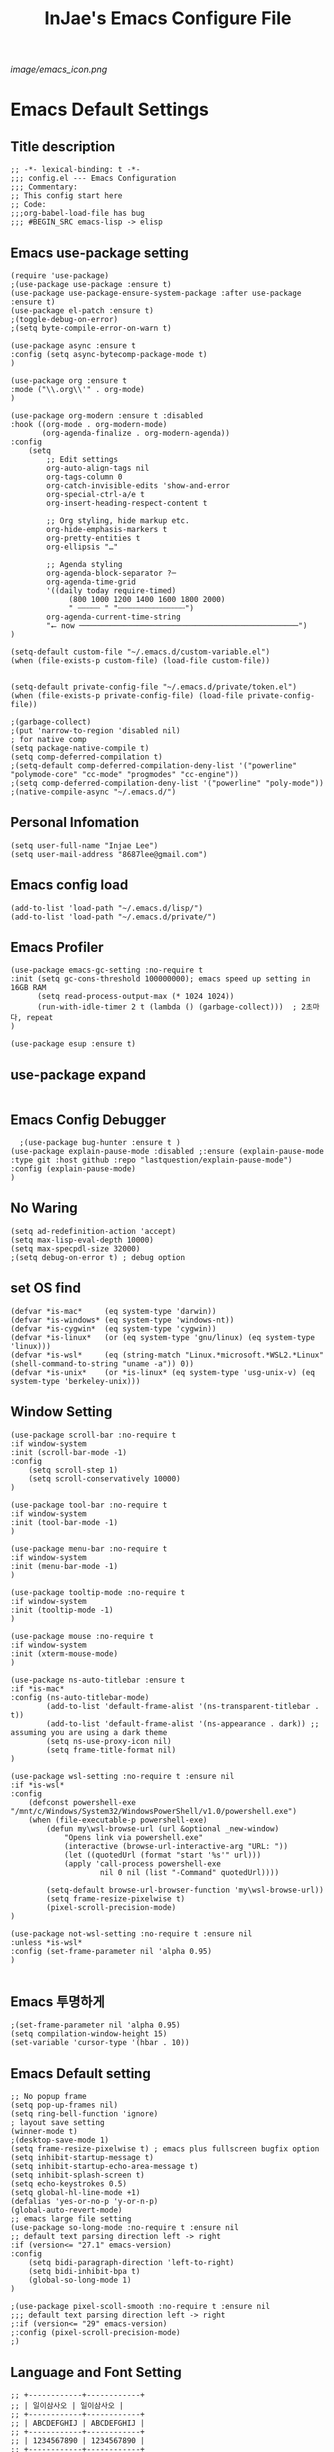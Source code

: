 #+TITLE: InJae's Emacs Configure File
#+OPTIONS: toc:4 h:4
#+PROPERTY: header-args :cache yes :mkdir yes
[[image/emacs_icon.png]]
* Emacs Default Settings
** Title description
#+BEGIN_SRC elisp
;; -*- lexical-binding: t -*-
;;; config.el --- Emacs Configuration
;;; Commentary:
;; This config start here
;; Code:
;;;org-babel-load-file has bug
;;; #BEGIN_SRC emacs-lisp -> elisp
#+END_SRC
** Emacs use-package setting
#+BEGIN_SRC elisp
(require 'use-package)
;(use-package use-package :ensure t)
(use-package use-package-ensure-system-package :after use-package :ensure t)
(use-package el-patch :ensure t)
;(toggle-debug-on-error)
;(setq byte-compile-error-on-warn t)

(use-package async :ensure t
:config (setq async-bytecomp-package-mode t)
)

(use-package org :ensure t
:mode ("\\.org\\'" . org-mode)
)

(use-package org-modern :ensure t :disabled
:hook ((org-mode . org-modern-mode)
       (org-agenda-finalize . org-modern-agenda))
:config
    (setq
        ;; Edit settings
        org-auto-align-tags nil
        org-tags-column 0
        org-catch-invisible-edits 'show-and-error
        org-special-ctrl-a/e t
        org-insert-heading-respect-content t

        ;; Org styling, hide markup etc.
        org-hide-emphasis-markers t
        org-pretty-entities t
        org-ellipsis "…"

        ;; Agenda styling
        org-agenda-block-separator ?─
        org-agenda-time-grid
        '((daily today require-timed)
             (800 1000 1200 1400 1600 1800 2000)
             " ┄┄┄┄┄ " "┄┄┄┄┄┄┄┄┄┄┄┄┄┄┄")
        org-agenda-current-time-string
        "⭠ now ─────────────────────────────────────────────────")
)

(setq-default custom-file "~/.emacs.d/custom-variable.el")
(when (file-exists-p custom-file) (load-file custom-file))


(setq-default private-config-file "~/.emacs.d/private/token.el")
(when (file-exists-p private-config-file) (load-file private-config-file))

;(garbage-collect)
;(put 'narrow-to-region 'disabled nil)
; for native comp
(setq package-native-compile t)
(setq comp-deferred-compilation t)
;(setq-default comp-deferred-compilation-deny-list '("powerline" "polymode-core" "cc-mode" "progmodes" "cc-engine"))
;(setq comp-deferred-compilation-deny-list '("powerline" "poly-mode"))
;(native-compile-async "~/.emacs.d/")
#+END_SRC

** Personal Infomation
#+BEGIN_SRC elisp
(setq user-full-name "Injae Lee")
(setq user-mail-address "8687lee@gmail.com")
#+END_SRC
** Emacs config load
#+BEGIN_SRC elisp
(add-to-list 'load-path "~/.emacs.d/lisp/")
(add-to-list 'load-path "~/.emacs.d/private/")
#+END_SRC
** Emacs Profiler
#+BEGIN_SRC elisp
(use-package emacs-gc-setting :no-require t
:init (setq gc-cons-threshold 100000000); emacs speed up setting in 16GB RAM
      (setq read-process-output-max (* 1024 1024))
      (run-with-idle-timer 2 t (lambda () (garbage-collect)))  ; 2초마다, repeat
)

(use-package esup :ensure t)
#+END_SRC
** use-package expand
#+BEGIN_SRC elisp
#+END_SRC
** Emacs Config Debugger
#+BEGIN_SRC elisp
  ;(use-package bug-hunter :ensure t )
(use-package explain-pause-mode :disabled ;:ensure (explain-pause-mode :type git :host github :repo "lastquestion/explain-pause-mode")
:config (explain-pause-mode)
)
#+END_SRC
** No Waring
#+BEGIN_SRC elisp
(setq ad-redefinition-action 'accept)
(setq max-lisp-eval-depth 10000)
(setq max-specpdl-size 32000)
;(setq debug-on-error t) ; debug option
#+END_SRC
** set OS find
#+BEGIN_SRC elisp
(defvar *is-mac*     (eq system-type 'darwin))
(defvar *is-windows* (eq system-type 'windows-nt))
(defvar *is-cygwin*  (eq system-type 'cygwin))
(defvar *is-linux*   (or (eq system-type 'gnu/linux) (eq system-type 'linux)))
(defvar *is-wsl*     (eq (string-match "Linux.*microsoft.*WSL2.*Linux" (shell-command-to-string "uname -a")) 0))
(defvar *is-unix*    (or *is-linux* (eq system-type 'usg-unix-v) (eq system-type 'berkeley-unix)))
#+END_SRC
** Window Setting
#+BEGIN_SRC elisp
(use-package scroll-bar :no-require t
:if window-system
:init (scroll-bar-mode -1)
:config
    (setq scroll-step 1)
    (setq scroll-conservatively 10000)
)

(use-package tool-bar :no-require t
:if window-system
:init (tool-bar-mode -1)
)

(use-package menu-bar :no-require t
:if window-system
:init (menu-bar-mode -1)
)

(use-package tooltip-mode :no-require t
:if window-system
:init (tooltip-mode -1)
)

(use-package mouse :no-require t
:if window-system
:init (xterm-mouse-mode)
)

(use-package ns-auto-titlebar :ensure t
:if *is-mac*
:config (ns-auto-titlebar-mode)
        (add-to-list 'default-frame-alist '(ns-transparent-titlebar . t))
        (add-to-list 'default-frame-alist '(ns-appearance . dark)) ;; assuming you are using a dark theme
        (setq ns-use-proxy-icon nil)
        (setq frame-title-format nil)
)

(use-package wsl-setting :no-require t :ensure nil
:if *is-wsl*
:config
    (defconst powershell-exe "/mnt/c/Windows/System32/WindowsPowerShell/v1.0/powershell.exe")
    (when (file-executable-p powershell-exe)
        (defun my\wsl-browse-url (url &optional _new-window)
            "Opens link via powershell.exe"
            (interactive (browse-url-interactive-arg "URL: "))
            (let ((quotedUrl (format "start '%s'" url)))
            (apply 'call-process powershell-exe
                    nil 0 nil (list "-Command" quotedUrl))))

        (setq-default browse-url-browser-function 'my\wsl-browse-url))
        (setq frame-resize-pixelwise t)
        (pixel-scroll-precision-mode)
)

(use-package not-wsl-setting :no-require t :ensure nil
:unless *is-wsl*
:config (set-frame-parameter nil 'alpha 0.95)
)

#+END_SRC
** Emacs 투명하게
#+BEGIN_SRC elisp
;(set-frame-parameter nil 'alpha 0.95)
(setq compilation-window-height 15)
(set-variable 'cursor-type '(hbar . 10))
#+END_SRC
** Emacs Default setting
#+BEGIN_SRC elisp
;; No popup frame
(setq pop-up-frames nil)
(setq ring-bell-function 'ignore)
; layout save setting
(winner-mode t)
;(desktop-save-mode 1)
(setq frame-resize-pixelwise t) ; emacs plus fullscreen bugfix option
(setq inhibit-startup-message t)
(setq inhibit-startup-echo-area-message t)
(setq inhibit-splash-screen t)
(setq echo-keystrokes 0.5)
(setq global-hl-line-mode +1)
(defalias 'yes-or-no-p 'y-or-n-p)
(global-auto-revert-mode)
;; emacs large file setting
(use-package so-long-mode :no-require t :ensure nil
;; default text parsing direction left -> right 
:if (version<= "27.1" emacs-version)
:config
    (setq bidi-paragraph-direction 'left-to-right)
    (setq bidi-inhibit-bpa t)
    (global-so-long-mode 1)
)

;(use-package pixel-scoll-smooth :no-require t :ensure nil
;;; default text parsing direction left -> right 
;:if (version<= "29" emacs-version)
;:config (pixel-scroll-precision-mode)
;)
#+END_SRC
** Language and Font Setting
#+BEGIN_SRC elisp
;; +------------+------------+
;; | 일이삼사오 | 일이삼사오 |
;; +------------+------------+
;; | ABCDEFGHIJ | ABCDEFGHIJ |
;; +------------+------------+
;; | 1234567890 | 1234567890 |
;; +------------+------------+
;; | 일이삼사오 | 일이삼사오 |
;; | abcdefghij | abcdefghij |
;; +------------+------------+
;; text utf-8 setting
;(setq utf-translate-cjk-mode nil)
(set-language-environment "Korean")
(prefer-coding-system 'utf-8)
(setq locale-coding-system   'utf-8)
(set-terminal-coding-system  'utf-8)
(set-keyboard-coding-system  'utf-8)
(set-selection-coding-system 'utf-8)
(prefer-coding-system 'utf-8)
(setq system-time-locale "C")

; some font use mode speed up config (ex: org-superstar)
(setq inhibit-compacting-font-caches t)
; NanumGothicCoding Setting
(set-face-attribute   'default            nil       :family "Fira Code" :height 130)
;(set-face-attribute   'default            nil       :family "FiraCode Nerd Font Mono" :height 130)
(set-fontset-font nil 'hangul            (font-spec :family "NanumGothicCoding"  :pixelsize 17))
(set-fontset-font nil 'japanese-jisx0208 (font-spec :family "NanumGothicCoding"  :pixelsize 17))
(setq face-font-rescale-alist '(("NanumGothicCoding" . 1.2)))

; D2Coding Setting
;(set-face-attribute   'default            nil       :family "Fira Code" :height 120)
;(set-fontset-font nil 'hangul            (font-spec :family "D2Coding"  :pixelsize 18))
;(set-fontset-font nil 'japanese-jisx0208 (font-spec :family "D2Coding"  :pixelsize 18))
;(setq face-font-rescale-alist '(("D2coding" . 1.17)))

;(set-face-attribute   'default            nil       :family "FiraCode Nerd Font Mono" :height 120)
;(setq face-font-rescale-alist '(("D2coding" . 1.03877)))
;(setq face-font-rescale-alist '(("D2coding" . 0.85)))
(when *is-mac*
    (progn
        (require 'ucs-normalize)
        (set-file-name-coding-system 'utf-8-hfs)
        (setq default-process-coding-system '(utf-8-hfs . utf-8-hfs))
        (set-terminal-coding-system  'utf-8-hfs)
        ))

(setq-default line-spacing 3)

(global-font-lock-mode t)

;; 한글입력할때 완성전까지 안보이는 문제 해결을 위해 내장 한글입력기 사용
; Linux 내장 한글입력기 사용법
; ~/.Xresources 만들고 그안에 Emacs*useXIM: false 입력
; 터미널에 xrdb ~/.Xresources 하고 xrdb -merge ~/.Xresources 하고 이맥스 다시키면 됨
(setq default-input-method "korean-hangul")
(setq default-korean-keyboard 'korean-hangul)
;(global-set-key [S-SPC] 'toggle-input-method) ; Ivy모드를 사용하면 S-SPC를 ivy-minibuffer-map에서 remapping 해줘야 한다.
(global-set-key [?\S- ] 'toggle-input-method) ; Ivy모드를 사용하면 S-SPC를 ivy-minibuffer-map에서 remapping 해줘야 한다.
(global-set-key (kbd "S-SPC") 'toggle-input-method) ; Ivy모드를 사용하면 S-SPC를 ivy-minibuffer-map에서 remapping 해줘야 한다.
(global-set-key (kbd "<f17>") 'toggle-input-method) ; macos shift-space setting Karabiner를 사용해야된다.
(global-set-key (kbd "<Hangul>") 'toggle-input-method)

#+END_SRC
** Emacs restart
#+BEGIN_SRC elisp
(use-package restart-emacs :ensure t)
(defun launch-separate-emacs-in-terminal () (suspend-emacs "fg ; emacs -nw"))
(defun launch-separate-emacs-under-x () (call-process "sh" nil nil nil "-c" "emacs &"))
(defun -restart-emacs ()
    ;; We need the new emacs to be spawned after all kill-emacs-hooks
    ;; have been processed and there is nothing interesting left
    (interactive)
    (let ((kill-emacs-hook (append kill-emacs-hook (list (if (display-graphic-p) #'launch-separate-emacs-under-x
                                                                                 #'launch-separate-emacs-in-terminal)))))
            (save-buffers-kill-emacs))
)

(defun -reload-emacs ()
    (interactive)
    (load-file (expand-file-name "~/.emacs.d/config.el"))
)
#+END_SRC
** Modern Package Menu
#+BEGIN_SRC elisp
;(use-package paradox :ensure t :disabled
;;https://github.com/Malabarba/paradox
;:commands (package-list-packages)
;:config (paradox-enable)
;)

#+END_SRC
** Text Scale
#+BEGIN_SRC elisp
(use-package default-text-scale :ensure t 
:config (default-text-scale-mode)
        ;(if *is-wsl* (default-text-scale-increment 20))
        ;(if *is-wsl* (default-text-scale-increment 45))
)

(use-package textsize :load-path "lisp/textsize")
#+END_SRC
** Move Text
#+BEGIN_SRC elisp
(use-package drag-stuff :ensure t  :defer t
:after evil
:init (drag-stuff-global-mode t)
        (drag-stuff-define-keys)
)
#+END_SRC
** Emacs Server
#+BEGIN_SRC elisp
(use-package server :config (unless (server-running-p) (server-start)))
#+END_SRC
** Emacs Warning
https://www.gnu.org/software/emacs/manual/html_node/elisp/Warning-Basics.html
#+BEGIN_SRC elisp
;(setq warning-minimum-level :error)
#+END_SRC
** Emacs Buffer
#+BEGIN_SRC elisp
; large date blob read

(setq read-process-output-max (* 1024 1024)) ; 1mb
  
(defun new-buffer-save (name buffer-major-mode)
    (interactive)
    (let ((buffer (generate-new-buffer name)))
         (switch-to-buffer buffer)
         (set-buffer-major-mode buffer)
         (funcall buffer-major-mode)
         (setq buffer-offer-save t))
)

(defun new-buffer (name buffer-major-mode)
    (interactive)
    (let ((buffer (generate-new-buffer name)))
         (switch-to-buffer buffer)
         (set-buffer-major-mode buffer)
         (funcall buffer-major-mode))
)

(defun new-no-name-buffer ()
    (interactive)
    (new-buffer "untitled" 'text-mode)
)

#+END_SRC
** Text Editing
#+BEGIN_SRC elisp
(use-package hungry-delete :ensure t :disabled

; 공백 지울때 한꺼번에 다지워짐
:init (global-hungry-delete-mode)
)

(use-package face-picker :no-require t :ensure nil :disabled
:preface
(defun what-face (pos)
     (interactive "d")
     (let ((face (or (get-char-property (pos) 'read-face-name)
                     (get-char-property (pos) 'face))))
          (if face (message "Face: %s" face) (message "No face at %d" pos))))
)

; text random
(defun randomize-region (beg end)
(interactive "r")
(if (> beg end)
    (let (mid) (setq mid end end beg beg mid)))
(save-excursion
    ;; put beg at the start of a line and end and the end of one --
    ;; the largest possible region which fits this criteria
    (goto-char beg)
    (or (bolp) (forward-line 1))
    (setq beg (point))
    (goto-char end)
    ;; the test for bolp is for those times when end is on an empty
    ;; line; it is probably not the case that the line should be
    ;; included in the reversal; it isn't difficult to add it
    ;; afterward.
    (or (and (eolp) (not (bolp)))
        (progn (forward-line -1) (end-of-line)))
    (setq end (point-marker))
    (let ((strs (shuffle-list
                (split-string (buffer-substring-no-properties beg end)
                            "\n"))))
    (delete-region beg end)
    (dolist (str strs)
        (insert (concat str "\n"))))))

(defun shuffle-list (list)
"Randomly permute the elements of LIST.
All permutations equally likely."
(let ((i 0) j temp
    (len (length list)))
        (while (< i len)
        (setq j (+ i (random (- len i))))
        (setq temp (nth i list))
        (setcar (nthcdr i list) (nth j list))
        (setcar (nthcdr j list) temp)
        (setq i (1+ i))))
    list)

#+END_SRC
** Fringes Mode
#+BEGIN_SRC elisp
(use-package modern-fringes :ensure t :defer t
:config (modern-fringes-invert-arrows)
        (modern-fringes-mode)
)
#+END_SRC
** Text Ligatures
#+BEGIN_SRC elisp
;(use-package composite 
;:defer t
;;:if (version<= "27.0" emacs-version) 
;:hook (emacs-lisp-mode)
;:config
;    (let ((alist '((?λ . ,(regexp-opt '("lambda"))
;                  ))))
;         (dolist (char-regexp alist)
;             (set-char-table-range composition-function-table (car char-regexp)
;                                   `([,(cdr char-regexp) 0 font-shape-gstring]))))
;)
#+END_SRC
** Keypression Visualizer
#+BEGIN_SRC elisp
(use-package keypression :ensure t 
:commands keypression-mode
:custom (keypression-use-child-frame t)
        (keypression-fade-out-delay 1.0)
        (keypression-frame-justify 'keypression-left-fringe)
        (keypression-cast-command-name t)
        (keypression-cast-coommand-name-format "%s  %s")
        (keypression-frame-background-mode 'white)
        (keypression-combine-same-keystrokes t)
        (keypression-frames-maxnum 20)
        (keypression-font-face-attribute '(:width normal :height 200 :weight bold))
)
#+END_SRC
* Emacs Mode Settings
** Vim KeyMap (Evil-mode)
#+BEGIN_SRC elisp
(use-package evil :ensure t 
:custom (evil-want-keybinding nil)
:init   (setq evil-want-integration t)
:config (setq evil-want-C-u-scroll t)
        (setq evil-symbol-word-search t)
        ;(define-key evil-normal-state-map (kbd "q") 'nil)
        (define-key evil-visual-state-map (kbd "R") 'evil-visual-exchange-corners)
        (evil-ex-define-cmd "k" 'kill-this-buffer)
        (setq-default evil-kill-on-visual-paste nil)
        ;(fset 'evil-visual-update-x-selection 'ignore) ; visual mode 'p' command update clipboard problem fix
        (evil-mode 1)
)

(use-package move-text :ensure t :after evil
:bind (:map evil-visual-state-map
            ("C-j" . drag-stuff-down)
            ("C-k" . drag-stuff-up  ))
:config (move-text-default-bindings)
)

(use-package general :ensure t 
:after evil
:init (setq general-override-states '(insert emacs  hybrid   normal
                                      visual motion override operator replace))
:config
      (general-evil-setup :with-shortname-maps)
      (general-create-definer leader :keymaps '(global override) :states '(n v) :prefix "SPC")
      (leader "<SPC>" 'counsel-M-x
              "e"     '(:wk "Emacs")
              "b"     '(:wk "Buffer")
              "r"     '(repeat :wk "Repeat Before Command")
              "s"     '(:wk "Spell Check")
              "d"     '(:wk "Debug")
              "n"     '(:wk "File Manger")
              "f"     '(:wk "Find")
              "g"     '(:wk "Git")
              "o"     '(:wk "Org")
              "p"     '(:wk "Paren")
              "t"     '(:wk "Tabbar")
              "u"     '(:wk "Utils")
              "w"     '(:wk "Windows")
              "h"     '(:wk "Hacking")
              "l"     '(:wk "Lisp or LSP")
              "hr"    '(:wk "Rust")
              "er"    '(restart-emacs :wk "Restart")
              "el"    '(-reload-emacs :wk "Reload")
              "et"    '((lambda ()(interactive) (org-babel-load-file (expand-file-name "config.org" user-emacs-directory))) :wk "tangle config.org" )
              "ot"    '(org-babel-tangle :wk "tangle config.org" )
              "ff"    '(find-file :wk "Find File")
              "fu"    '(browse-url :wk "Browse url")
              "ep"    '(list-processes :wk "Process")
              "ef"    '((lambda ()(interactive)(find-file "~/.emacs.d/config.org")) :wk "configure file")
              "wf"    '(toggle-frame-fullscreen :wk "FullScreen")
              "wh"    '(shrink-window-horizontally :wk "Right size up")
              "wj"    '(enlarge-window :wk "Right size down")
              "wk"    '(shrink-window :wk "Bottom size up")
              "wl"    '(enlarge-window-horizontally :wk "Bootom size down"))
)

(use-package evil-visualstar :ensure t 
; vim visual mode에서 * #를 사용해서 같은 단어 검색가능
:after evil
:config (global-evil-visualstar-mode t)
)

(use-package evil-string-inflection :ensure t
:config (define-key evil-normal-state-map "gR" 'evil-operator-string-inflection)
)

(use-package evil-surround :ensure t 
; @call-function
; visual mode S- or gS-
; normal mode ys- or yS-
; change surround cs-
; delete surround ds-
; @select area
; {call-function}- - ;현재부터 단어 끝까지
; {call-function}-i- ;현재 단어
; {call-function}-s- ;현재 줄
; @wrap function
; {select-area}-w
; ${target}( 바꾸고싶은거 ), ${change}(바뀔거)
; 감싸기:     => y-s-i-w-${change}( "(", "{", "[")
; 전부 감싸기 => y-s-s-${change}
; 바꾸기: => c-s-${target}( "(", "{", "["), ${change}
; 벗기기: => d-s-${target}( "(", "{", "[")
:after  evil
:config (global-evil-surround-mode 1)
)

(use-package evil-exchange :ensure t :disabled
; gx gx (gx로 선택한 영역 교환)
:after evil
:config (evil-exchange-install)
)

(use-package evil-indent-plus :ensure t 
:after evil
:config (evil-indent-plus-default-bindings)
)

(use-package evil-goggles :ensure t :after evil
:config (setq evil-goggles-pulse t)
        (setq evil-goggles-duration 0.500)
        (evil-goggles-mode)
)

(use-package evil-traces :ensure t  :after evil
; move: m +{n}, delete: +{n},+{n}d, join: .,+{n}j glboal: g/{target}/{change}
:config (evil-traces-use-diff-faces)
        (evil-traces-mode)
)

(use-package evil-nerd-commenter :ensure t  :after evil
:general (leader "c" '(:wk "comment")
                 "ci" 'evilnc-comment-or-uncomment-lines
                 "cl" 'evilnc-quick-comment-or-uncomment-to-the-line
                 "cc" 'evilnc-copy-and-comment-lines
                 "cp" 'evilnc-comment-or-uncomment-paragraphs
                 "cr" 'comment-or-uncomment-region
                 "cv" 'evilnc-toggle-invert-comment-line-by-line
                 "\\" 'evilnc-comment-operator)
)

(use-package evil-args :ensure t  :after evil
; change argument: c-i-a, delete arguemnt: d-a-a
:config (define-key evil-inner-text-objects-map "a" 'evil-inner-arg)
        (define-key evil-outer-text-objects-map "a" 'evil-outer-arg)
        (define-key evil-normal-state-map "L" 'evil-forward-arg)
        (define-key evil-normal-state-map "H" 'evil-backward-arg)
        (define-key evil-motion-state-map "L" 'evil-forward-arg)
        (define-key evil-motion-state-map "H" 'evil-backward-arg)
        (define-key evil-normal-state-map "K" 'evil-jump-out-args)
)


(use-package evil-multiedit :ensure t :after evil)

(use-package evil-matchit :ensure t 
:after evil
:config (global-evil-matchit-mode 1)
)

(use-package evil-lion :ensure t 
; gl ${operator}
:config (evil-lion-mode)
)

(use-package evil-escape :ensure t :disabled
:config (setq-default evil-escape-key-sequence "jk")
)

(use-package evil-numbers :ensure t 
;https://github.com/cofi/evil-numbers
:after evil
:general (leader "="     '(evil-numbers/inc-at-pt :wk "++")
                 "-"     '(evil-numbers/dec-at-pt :wk "--"))
         (nmap   "C-c +" '(evil-numbers/inc-at-pt :wk "++")
                 "C-c -" '(evil-numbers/dec-at-pt :wk "--"))
         (       "C-c +" '(evil-numbers/inc-at-pt :wk "++")
                 "C-c =" '(evil-numbers/inc-at-pt :wk "++")
                 "C-c -" '(evil-numbers/dec-at-pt :wk "--"))
)

(use-package evil-extra-operator :ensure t
:after (evil fold-this)
:config (global-evil-extra-operator-mode 1)
)

(use-package evil-collection :ensure t
:after (evil)
:custom (evil-collection-setup-minibuffer t)
;:init  (add-hook 'magit-mode-hook     (lambda () (evil-collection-magit-setup)     (evil-collection-init)))
;       (add-hook 'neotree-mode-hook   (lambda () (evil-collection-neotree-setup)   (evil-collection-init)))
;       (add-hook 'which-key-mode-hook (lambda () (evil-collection-which-key-setup) (evil-collection-init)))
       ;(add-hook 'evil-mc-mode-hook   (lambda () (evil-collection-evil-mc-setup)   (evil-collection-init)))
:config
       ;(evil-collection-pdf-setup)
       ;(evil-collection-occur-setup)
       ;(evil-collection-buff-menu-setup)
       ;(evil-collection-package-menu-setup)
       ;(evil-collection-eshell-setup)
       ;(evil-collection-calc-setup)
       ;(evil-collection-which-key-setup)
       ;(evil-collection-ivy-setup)
       ;(evil-collection-vterm-setup) 
       ;(evil-collection-wgrep-setup)
       (evil-collection-forge-setup)
       (evil-collection-init)
)
#+END_SRC
** Text Scaling
#+BEGIN_SRC elisp
#+END_SRC
** Sudo file open
#+BEGIN_SRC elisp
(use-package sudo-mode :no-require t :ensure nil
:preface
(defun sudo-find-file (file-name)
    "sudo open"
    (interactive "FSudo Find File: ")
    (let ((tramp-file-name (concat "/sudo::" (expand-file-name file-name))))
        (find-file tramp-file-name)))
:general (leader "fs" #'sudo-find-file)
)
#+END_SRC
** Goto Last Change
#+BEGIN_SRC elisp
(use-package goto-last-change :ensure t  :defer t
;https://github.com/camdez/goto-last-change.el
:general (leader "fl" 'goto-last-change)
)
#+END_SRC
** Clean Emacs Config Mode
#+BEGIN_SRC elisp
(use-package no-littering :ensure t 
:config (require 'recentf)
        (add-to-list 'recentf-exclude no-littering-var-directory)
        (add-to-list 'recentf-exclude no-littering-etc-directory)
        (setq auto-save-file-name-transforms `((".*" ,(no-littering-expand-var-file-name "auto-save/") t)))
)
#+END_SRC
** Macro
#+BEGIN_SRC elisp
(use-package elmacro :ensure t  :disabled :config (elmacro-mode))
; C-x ( 메크로 시작
; C-x ) 메크로 종료
; C-x e 메크로 실행
; C-u 10 C-x e

#+END_SRC
** Line Number and Highlighting
#+BEGIN_SRC elisp
(use-package beacon :ensure t :config (beacon-mode t))
(use-package git-gutter :ensure t 
:custom
    (git-gutter:lighter       " GG")
    (git-gutter:window-width  1)
    (git-gutter:modified-sign ".")
    (git-gutter:added-sign    "+")
    (git-gutter:deleted-sign  "-")
:config
    (global-git-gutter-mode t)
    (setq-default display-line-numbers-width 3)
    ;(add-hook 'prog-mode-hook 'display-line-numbers-mode)
    ;(add-hook 'org-mode-hook 'display-line-numbers-mode)
    (global-display-line-numbers-mode t)
    (global-hl-line-mode t)
    (set-face-foreground 'git-gutter:added    "#daefa3")
    (set-face-foreground 'git-gutter:deleted  "#FA8072")
    (set-face-foreground 'git-gutter:modified "#b18cce")
)
(use-package highlight-numbers :ensure t
:hook (prog-mode . highlight-numbers-mode)
)
#+END_SRC
** Theme Setting
#+BEGIN_SRC elisp
(setq custom-safe-themes t)
(use-package doom-themes :ensure t 
:init    (load-theme   'doom-vibrant t)
         ;(enable-theme 'doom-nord)
:config (doom-themes-org-config)
)
; 자동으로 Dark mode Light mode 변환
(use-package mac-dark-mode :no-require t :disabled
:if *is-mac*
:preface 
(defun set-system-dark-mode ()
    (interactive)
    (if (string= (shell-command-to-string "printf %s \"$( osascript -e \'tell application \"System Events\" to tell appearance preferences to return dark mode\' )\"") "true")
        (load-theme 'doom-one t) ; dark-mode
        (load-theme 'doom-city-lights t)) ; light-mode
)
:config (run-with-idle-timer 60 t (lambda () (set-system-dark-mode)))  ; 1분마다, repeat
)
#+END_SRC
** Modeline Setting
#+BEGIN_SRC elisp
(use-package all-the-icons :ensure t 
:config  
)
(use-package doom-modeline :ensure t 
:hook   (after-init . doom-modeline-mode)
:init   (setq find-file-visit-truename t)
        (setq doom-modeline-buffer-file-name-style 'truncate-with-project)
        (setq inhibit-compacting-font-caches t)
        (setq doom-modeline-height 30)
        (setq doom-modeline-icon t) ; current version has error
        (setq doom-modeline-persp-name t)
        (setq doom-modeline-major-mode-icon t)
        (setq doom-modeline-enable-word-count t)
        (setq doom-modeline-lsp t)

        (setq doom-modeline-current-window t)
        (setq doom-modeline-env-version t)
        (setq doom-modeline-env-enable-python t)
        ;(setq doom-modeline-python-executable "pipenv")
        (setq doom-modeline-env-enable-ruby t)
        (setq doom-modeline-env-ruby-executable "ruby")
        (setq doom-modeline-env-enable-elixir t)
        (setq doom-modeline-env-elixir-executable "iex")
        (setq doom-modeline-env-enable-go t)
        (setq doom-modeline-env-go-executable "go")
        (setq doom-modeline-env-enable-perl t)
        (setq doom-modeline-env-perl-executable "perl")
        (setq doom-modeline-env-enable-rust t)
        (setq doom-modeline-env-rust-executable "rustc")
        (setq doom-modeline-github t)
        ;(setq doom-modeline-iconer-state-icon t)
        ;(setq doom-modeline--battery-status t)
        (setq doom-modeline--flycheck-icon t)
        (setq doom-modeline-current-window t)
        (setq doom-modeline-major-mode-color-icon t)
:config (add-hook 'after-init-hook 'doom-modeline-mode)
        (with-eval-after-load 'lsp-treemacs (doom-themes-treemacs-config))
)

(use-package hide-mode-line :ensure t 
:after (neotree)
:hook  (neotree-mode . hide-mode-line-mode)
)
#+END_SRC
** Modeline Minor Mode
#+BEGIN_SRC elisp
(use-package nyan-mode :ensure t 
;:after  (doom-modeline)
:config (setq nyan-wavy-trail t)
        (nyan-mode)
        (nyan-start-animation)
)

(use-package fancy-battery :ensure t 
:hook   (after-init . fancy-battery-mode)
:config (fancy-battery-default-mode-line)
        (setq fancy-battery-show-percentage t)
)

(use-package diminish :ensure t  :defer t
:init
    (diminish 'c++-mode "C++ Mode")
    (diminish 'c-mode   "C Mode"  )
)
#+END_SRC
** Toggle Setting
#+BEGIN_SRC elisp
;(load-library "hideshow")
;    (global-set-key (kbd "<C-l>") 'hs-show-block)
;    (global-set-key (kbd "<C-h>") 'hs-hide-block)
;    (add-hook 'c-mode-common-hook     'hs-minor-mode)
;    (add-hook 'emacs-lisp-mode-hook   'hs-minor-mode)
;    (add-hook 'java-mode-hook         'hs-minor-mode)
;    (add-hook 'lisp-mode-hook         'hs-minor-mode)
;    (add-hook 'perl-mode-hook         'hs-minor-mode)
;    (add-hook 'sh-mode-hook           'hs-minor-mode)
#+END_SRC
** Emacs Indent Setting
#+BEGIN_SRC elisp

(use-package aggressive-indent :ensure t  :disabled
; https://github.com/Malabarba/aggressive-indent-mode
:config (electric-indent-mode nil)
;exclud mode
;(add-to-list 'aggresive-indent-excluded-modes 'html-mode)
)

(use-package highlight-indentation :ensure t
:hook (prog-mode . highlight-indentation-mode)
)

(use-package indent4-mode :no-require t 
:preface
    (defun my-set-indent (n)
        (setq-default tab-width n)
        ;(electric-indent-mode n)
        (setq-default c-basic-offset n)
        (setq lisp-indent-offset n)
        (setq indent-line-function 'insert-tab)
    )
    (defun un-indent-by-removing-4-spaces ()
        "back tab"
        (interactive)
        (save-excursion
        (save-match-data
        (beginning-of-line)
        ;; get rid of tabs at beginning of line
        (when (looking-at "^\\s-+")
        (untabify (match-beginning 0) (match-end 0)))
            (when (looking-at "^    ")
                (replace-match "")))
            )
    )
:config
    (global-set-key (kbd "<backtab>") 'un-indent-by-removing-4-spaces)
    (electric-indent-mode nil)
    (my-set-indent 4)
    (setq-default indent-tabs-mode nil)
)
#+END_SRC
** Paren Mode
#+BEGIN_SRC elisp
(use-package paren :ensure t 
:init   (show-paren-mode 0)
        (electric-pair-mode 0)
:config (setq show-paren-delay 0)
)

(use-package expand-region :ensure t 
:general (leader "tw" '(er/expand-region :wk "Text Wrap"))
)

(use-package rainbow-delimiters :ensure t 
:hook ((prog-mode text-mode) . rainbow-delimiters-mode) 
)

(use-package smartparens :ensure t 
;:general (leader "pr " 'sp-rewrap-sexp
;                 "pll" 'sp-forward-slurp-sexp
;                 "phh" 'sp-backward-slurp-sexp
;                 "plh" 'sp-forward-barf-sexp
;                 "phl" 'sp-backward-barf-sexp)
:init (smartparens-global-mode)
      (show-smartparens-global-mode)
)
;elisp double quote problem fix setting
(use-package smartparens-config :ensure smartparens)

#+END_SRC
** Hydra KeyMap
#+BEGIN_SRC elisp
(use-package hydra :ensure t  :defer t)
#+END_SRC
** Key map buffer make
#+BEGIN_SRC elisp
(use-package which-key :ensure t 
:init   (which-key-mode t)
:config (setq which-key-allow-evil-operators t)
        (setq which-key-show-operator-state-maps t)
        ;(which-key-setup-minibuffer)
)
(use-package which-key-posframe :ensure t  :disabled
:after which-key
:config
    (setq which-key-posframe-border-width 15)
    (setq which-key-posframe-poshandler 'posframe-poshandler-window-top-center)
    (which-key-posframe-mode)
)
#+END_SRC
** Avy
#+BEGIN_SRC elisp
(use-package avy :ensure t 
:general (leader "jl" '(avy-goto-line :wk "Jump to line")
                 "jw" '(avy-goto-char :wk "Jump to word"))
)
#+END_SRC
** Prescient 
#+BEGIN_SRC elisp
(use-package prescient :ensure t :disabled)
#+END_SRC
** Ivy Mode
#+BEGIN_SRC elisp
(use-package ivy :ensure t 
;:after evil-collection
 ;ivy S-SPC remapping toogle-input-method
:general ("M-x" 'counsel-M-x )
         (:keymaps 'ivy-minibuffer-map
                        "S-SPC" 'toggle-input-method
                        "<f17>" 'toggle-input-method)
:custom (ivy-use-virtual-buffers      t)
        (ivy-use-selectable-prompt    t)
        (enable-recursive-minibuffers t)
        (ivy-height 20)
        (ivy-count-format "(%d/%d) ")
        (ivy-display-style 'fancy)
        (ivy-re-builders-alist '((counsel-M-x . ivy--regex-fuzzy) (t . ivy--regex-plus)))
        (ivy-format-function 'ivy-format-function-line)
:config 
        (setq ivy-initial-inputs-alist nil)
        ;(setq search-default-mode #'char-fold-to-regexp)
        (ivy-mode 1)
)

(use-package counsel
:after ivy
:config (counsel-mode)
)

(use-package swiper :ensure t 
:after ivy
:general ("C-s"    'swiper)
         ("C-S-s"  'swiper-all)
:config (setq swiper-action-recenter t)
        (setq swiper-goto-start-of-match t)
        (setq swiper-stay-on-quit t)
)

(use-package ivy-posframe :ensure t 
:after ivy
:custom (ivy-posframe-display-functions-alist '((t . ivy-posframe-display-at-frame-top-center)))
        (ivy-posframe-parameters '((left-fringe . 8) (right-fringe . 8) (internal-border-width . 10)))
         ;ivy-posframe mutli frame focus bug fix
        ;(ivy-posframe-width 120)
:config ;(setq ivy-posframe-height-alist '((t . 20)))
        (add-function :after after-focus-change-function (lambda () (posframe-delete-all)))
        (setq ivy-posframe-height-fixed t)
        (setq ivy-posframe-widtivy-posframe-height-fixedh-fixed t)
        (ivy-posframe-mode t)
)

(use-package counsel-osx-app :ensure t 
:after counsel
:general (leader "fa" '(counsel-osx-app :wk "Execute OSX App"))
)

(use-package counsel-fd :ensure t  :disabled
:after counsel
:commands (counsel-fd-dired-jump counsel-fd-file-jump)
)


(use-package ivy-yasnippet :ensure t 
:after (ivy yasnippet)
:general  ("C-c C-y" 'ivy-yasnippet)
;:config (advice-add #'ivy-yasnippet--preview :override #'ignore)
)

(use-package historian :ensure t
:after  (ivy)
:config (historian-mode)
)

(use-package ivy-historian :ensure t 
:after  (ivy historian)
:config (ivy-historian-mode)
)

(use-package all-the-icons-ivy :ensure t 
:config (all-the-icons-ivy-setup)
)

(use-package ivy-xref :ensure t  :disabled
:after (ivy xref)
:config (setq xref-show-xrefs-function #'ivy-xref-show-xrefs)
)

(use-package lsp-ivy :ensure t 
:general (leader "hs" '(lsp-ivy-workspace-symbol :wk "Search Symbol")
                 "hS" '(lsp-ivy-global-workspace-symbol :wk "Search Global Symbol"))
)

(use-package counsel-projectile :ensure t 
:after  (counsel projectile)
:custom (projectile-completion-system 'ivy)
        (counsel-find-file-ignore-regexp ".ccls-cache/")
:general (leader "fp" '(counsel-projectile-find-file-dwim   :wk "Search in Project")
                 "fG" '(counsel-projectile-rg               :wk "Grep in Project")
                 "bS" '(counsel-project
ile-switch-to-buffer :wk "Search Buffer in Project"))
          
:config (counsel-projectile-mode 1)

)
(use-package counsel-world-clock :ensure t 
:after (counsel)
:general (:keymaps 'counsel-mode-map "C-c c k"  'counsel-world-clock)
)

(use-package counsel-tramp :ensure t 
:after counsel
:commands counsel-tramp
:general ("C-c s" 'counsel-tramp)
:init (setq tramp-default-method "ssh")
)

(use-package counsel-org-clock :ensure t  :after (counsel org))

(use-package all-the-icons-ivy-rich :ensure t 
:config
    (setq ivy-rich-parse-remote-buffer nil)
    (all-the-icons-ivy-rich-mode t)
)

(use-package ivy-rich :ensure t 
:init (setq ivy-rich-path-style    'abbrev)
      (setq ivy-virtual-abbreviate 'full)
:config (ivy-rich-mode 1)
)

#+END_SRC
** Smex Mode
#+BEGIN_SRC elisp
(use-package smex :ensure t 
:general (leader "fm" #'smex-major-mode-commands)
:init (smex-initialize)
)
#+END_SRC
** Projectile Mode
#+BEGIN_SRC elisp
(use-package projectile :ensure t 
:after ivy
:init   (projectile-mode t)
:config (setq projectile-require-project-root nil)
        (setq projectile-enable-caching t)
        (setq projectile-globally-ignored-directories
            (append '(".ccls-cache" ".git" "__pycache__") projectile-globally-ignored-directories))
        (setq projectile-completion-system 'ivy)
        (setq projectile-current-project-on-switch t)
        (evil-ex-define-cmd "kp" 'projectile-kill-buffers)
        ;(setq projectile-project-root-files-functions #'(projectile-root-top-down
        ;                                                 projectile-root-top-down-recurring
        ;                                                 projectile-root-bottom-up
        ;                                                 projectile-root-local))
        ;(setq projectile-globally-ignored-files
        ;    (append '() projectile-globaly-ignore-files))
)
#+END_SRC

** File Manager
#+BEGIN_SRC elisp
(use-package neotree :ensure t 
:after (projectile all-the-icons)
:commands (neotree-toggle)
:general (leader "n" #'neotree-toggle)
:init
    (setq projectile-switch-project-action 'neotree-projectile-action)
    (setq-default neo-smart-open t)
:config
    (setq-default neo-window-width 30)
    (setq-default neo-dont-be-alone t)
    (add-hook 'neotree-mode-hook (lambda () (display-line-numbers-mode -1) ))
    (setq neo-force-change-root t)
    (setq neo-theme (if (display-graphic-p) 'icons 'arrow))
    (setq neo-show-hidden-files t)
)
(use-package all-the-icons-dired :ensure t 
:after all-the-icons
:init  (add-hook 'dired-mode-hook 'all-the-icons-dired-mode))

(defun copy-file-name-to-clipboard ()
    "Copy the current buffer file name to the clipboard."
    (interactive)
    (let ((filename (if (equal major-mode 'dired-mode) default-directory (buffer-file-name))))
        (when filename
        (kill-new filename)
            (message "Copied buffer file name '%s' to the clipboard." filename)))
)
#+END_SRC
** Window Manager
#+BEGIN_SRC elisp
(use-package ace-window :ensure t 
:commands (ace-window)
:general (leader "wo" 'ace-window
                 "wd" 'delete-other-windows)
         ;("C-w C-o" 'ace-window)
:config (setq aw-keys '(?1 ?2 ?3 ?4 ?5 ?6 ?7 ?8))
)

(use-package eyebrowse :ensure t :defer t
:init (eyebrowse-mode t)
:general (leader "w;" 'eyebrowse-last-window-config
                 "w0" 'eyebrowse-close-window-config
                 "w1" 'eyebrowse-switch-to-window-config-1
                 "w2" 'eyebrowse-switch-to-window-config-2
                 "w3" 'eyebrowse-switch-to-window-config-3
                 "w4" 'eyebrowse-switch-to-window-config-4
                 "w5" 'eyebrowse-switch-to-window-config-5
                 "w6" 'eyebrowse-switch-to-window-config-6
                 "w7" 'eyebrowse-switch-to-window-config-7)
)

(use-package window-purpose :ensure t  :disabled)

#+END_SRC
** Git
 #+BEGIN_SRC elisp
(use-package magit :ensure t :pin melpa
:commands magit-status
:general (leader "gs" 'magit-status)
:config (setq vc-handled-backends nil)
        ;(setq auth-source '("~/.authinfo"))
)

(use-package forge :ensure t  :after magit
    :config
    ;(defclass forge-gitlab-http-repository (forge-gitlab-repository)
    ;    ((issues-url-format         :initform "http://%h/%o/%n/issues")
    ;     (issue-url-format          :initform "http://%h/%o/%n/issues/%i")
    ;     (issue-post-url-format     :initform "http://%h/%o/%n/issues/%i#note_%I")
    ;     (pullreqs-url-format       :initform "http://%h/%o/%n/merge_requests")
    ;     (pullreq-url-format        :initform "http://%h/%o/%n/merge_requests/%i")
    ;     (pullreq-post-url-format   :initform "http://%h/%o/%n/merge_requests/%i#note_%I")
    ;     (commit-url-format         :initform "http://%h/%o/%n/commit/%r")
    ;     (branch-url-format         :initform "http://%h/%o/%n/commits/%r")
    ;     (remote-url-format         :initform "http://%h/%o/%n")
    ;     (create-issue-url-format   :initform "http://%h/%o/%n/issues/new")
    ;     (create-pullreq-url-format :initform "http://%h/%o/%n/merge_requests/new")
    ;     (pullreq-refspec :initform "+refs/merge-requests/*/head:refs/pullreqs/*")))
    ;(add-to-list 'ghub-insecure-hosts "git.private.network.repo/api/v4")
)

(use-package git-messenger :ensure t
:commands git-messenger:popup-message
:general (leader "gm" 'git-messenger:popup-message)
:config (setq git-messenger:use-magit-popup t)
)


; 현재 git repo의 homepage link를 clipboard에 넣어준다
(use-package git-link :ensure t
:general (leader "gh" 'git-link-homepage)
:config  ;(setq git-link-use-single-line-number t)
         (setf git-link-use-commit t)
)

;; git history view mode
(use-package smeargle :ensure t 
:commands smeagle
)

(use-package blamer :ensure t :defer t
:custom
    (blamer-view 'overlay)
    (blamer-idle-time 0.3)
    (blamer-min-offset 70)
    (blamer-force-truncate-long-line t)
:custom-face
    (blamer-face ((t :foreground "#7a88cf"
                     :background nil
                     :height 1.0
                     :italic t)))
)
 #+END_SRC
** Ediff
 #+BEGIN_SRC elisp
(use-package evil-ediff :ensure t 
:after evil
:config (evil-ediff-init)
)
 #+END_SRC
** Undo Redo
#+BEGIN_SRC elisp
(use-package undo-tree :ensure t  :diminish undo-tree-mode
:commands (undo-tree-undo undo-tree-redo)
:general (leader "uu" 'undo-tree-undo
                 "ur" 'undo-tree-redo)
:init
    (evil-define-key 'normal 'global (kbd "C-r") #'undo-tree-redo)
    (evil-define-key 'normal 'global "u" #'undo-tree-undo)
    (defalias 'redo 'undo-tree-redo)
    (defalias 'undo 'undo-tree-undo)
:config
    (global-undo-tree-mode)
)

#+END_SRC
** Org Mode
#+BEGIN_SRC elisp
(use-package org
:general (leader "oa" 'org-agenda
                 "ob" 'org-iswitchb
                 "oc" 'org-capture
                 "oe" 'org-edit-src-code
                 "ok" 'org-edit-src-exit
                 "ol" 'org-store-link)
;:init   (setq org-directory          (expand-file-name     "~/Dropbox/org   "))
;        (setq org-default-notes-file (concat org-directory "/notes/notes.org"))
:config (setq org-startup-indented   nil)
)

(use-package org-superstar :ensure t 
:after org
:hook (org-mode . org-superstar-mode)
:custom (org-superstar-special-todo-items t)
;:custom-face 
;    (org-level-1 ((t (:inherit outline-1 :height 1.3))))
;    (org-level-2 ((t (:inherit outline-2 :height 1.2))))
;    (org-level-3 ((t (:inherit outline-3 :height 1.1))))
;    (org-level-4 ((t (:inherit outline-4 :height 1.0))))
;    (org-level-5 ((t (:inherit outline-5 :height 1.0))))
)

(use-package org-journal :ensure t :disabled
:after org
:preface
    (defun org-journal-find-location ()
        (org-journal-new-entry t)
        (goto-char (point-min)))
:config
    (setq org-journal-dir (expand-file-name "~/Dropbox/org/journal")
            org-journal-file-format "%Y-%m-%d.org"
            org-journal-date-format "%Y-%m-%d (%A)")
    (add-to-list 'org-agenda-files (expand-file-name "~/Dropbox/org/journal"))
    (setq org-journal-enable-agenda-integration t
            org-icalendar-store-UID t
            org-icalendar-include0tidi "all"
            org-icalendar-conbined-agenda-file "~/calendar/org-journal.ics")
    (org-journal-update-org-agenda-files)
    (org-icalendar-combine-agenda-files)
)

(use-package org-capture :ensure nil :disabled
:after org
:config (setq org-reverse-note-order t)
    (add-to-list 'org-agenda-files (expand-file-name "~/Dropbox/org/notes"))
    (setq org-capture-templates
        '(("t" "Todo" entry (file+headline "~/Dropbox/org/notes/notes.org" "Todos")
            "* TODO %?\nAdded: %U\n" :prepend t :kill-buffer t)
            ("l" "Link" entry (file+headline "~/Dropbox/org/notes/notes.org" "Links")
            "* TODO %?\nAdded: %U\n" :prepend t :kill-buffer t)
            ("j" "Journal" entry (function org-journal-find-location)
            "* %(format-time-string org-journal-time-format)%^{Title}\n%i%?")
            ("a" "Appointment" entry (file "~/Dropbox/org/agenda/gcal.org")
            "* %?\n\n%^T\n\n:PROPERTIES:\n\n:END:\n\n")
            )
    )
)

(use-package org-agenda :ensure nil 
:after org
:config (use-package evil-org :ensure t 
        :after (org evil)
        :init (add-hook 'org-mode-hook 'evil-org-mode)
            (add-hook 'evil-org-mode-hook (lambda () (evil-org-set-key-theme)))
            (setq org-agenda-files '("~/.emacs.d/private/schedule.org"))
            (require 'evil-org-agenda)
            (evil-org-agenda-set-keys)
        )
)

(use-package org-pomodoro :ensure t 
:after org-agenda
:custom
    (org-pomodoro-ask-upon-killing t)
    (org-pomodoro-format "%s")
    (org-pomodoro-short-break-format "%s")
    (org-pomodoro-long-break-format  "%s")
:custom-face
    (org-pomodoro-mode-line         ((t (:foreground "#ff5555"))))
    (org-pomodoro-mode-line-break   ((t (:foreground "#50fa7b"))))
:hook
    (org-pomodoro-started  . (lambda () (notifications-notify
        :title "org-pomodoro"
        :body "Let's focus for 25 minutes!"
        :app-icon "~/.emacs.d/img/001-food-and-restaurant.png")))
    (org-pomodoro-finished . (lambda () (notifications-notify
        :title "org-pomodoro"
        :body "Well done! Take a break."
        :app-icon "~/.emacs.d/img/004-beer.png")))
:general (:keymaps 'org-agenda-mode-map "p"  'org-pomodoro)
)

(use-package org-table-auto-align-mode :load-path "lisp/org-table-auto-align-mode.el" :ensure nil :disabled
:after org
:hook (org-mode . org-table-auto-align-mode)
)

(use-package orgtbl-aggregate :ensure t  :defer t)

(use-package toc-org :ensure t  :after org
:hook (org-mode . toc-org-mode)
;:config (add-hook 'org-mode-hook 'toc-org-mode)
)


(use-package calfw :ensure t :disabled
:commands cfw:open-calendar-buffer
:config (use-package calfw-org :config (setq cfw:org-agenda-schedule-args '(:deadline :timestamp :sexp)))
)

(use-package calfw-gcal :ensure t  :disabled
:init (require 'calfw-gcal))

(use-package ob-restclient :ensure t 
:after  (org restclient)
:config (org-babel-do-load-languages 'org-babel-load-languages '((restclient . t)))
)

(use-package org-babel :no-require t
:after org
:config (org-babel-do-load-languages
            'org-babel-load-languages
            '((emacs-lisp . t)
              (python     . t)
              (org        . t)
              (shell      . t)
              (C          . t)))
)
#+END_SRC
** Note
#+BEGIN_SRC elisp
(use-package olivetti :ensure t 
:commands (olivetti-mode)
:config (setq olivetti-body-width 120))

(use-package typo :ensure t :commands (type-mode))

(use-package poet-theme :ensure t  :defer t)

(use-package writeroom-mode :ensure t 
:commands (writeroom-mode)
:config (setq writeroom-width 100)
)

(define-minor-mode writer-mode
    "poet use writer mode"
    :lighter " writer"
    (if writer-mode
        (progn
            ;(olivetti-mode 1)
            ;(typo-mode 1)
            (beacon-mode 0)
            (display-line-numbers-mode -1)
            (git-gutter-mode 0)
            (writeroom-mode 1))
        ;(olivetti-mode 0)
        ;(typo-mode 0)
        (beacon-mode 1)
        (display-line-numbers-mode 1)
        (git-gutter-mode 1)
        (writeroom-mode 0)))
#+END_SRC
** Mailing Mu4e
#+BEGIN_SRC elisp
(use-package mu4e :ensure t  :disabled :commands (mu4e))
#+END_SRC
** Color Code Paint Rainbow mode
#+BEGIN_SRC elisp
(use-package rainbow-mode :ensure t 
:hook   (prog-mode text-mode)
:config (rainbow-mode)
)
#+END_SRC
** Docker
#+BEGIN_SRC elisp
(use-package docker :ensure t  
:commands docker
:general (leader "hud" 'docker)
:custom (docker-image-run-arguments '("-i", "-t", "--rm"))
)

(use-package dockerfile-mode :ensure t 
:mode ("Dockerfile\\'" . dockerfile-mode)
)

(use-package kubernetes :ensure t :commands (kubernetes-overview))

;; If you want to pull in the Evil compatibility package.
(use-package kubernetes-evil :ensure t :after kubernetes)

(use-package k8s-mode :ensure t
:hook (k8s-mode . yas-minor-mode)
)

(use-package docker-compose-mode :ensure t)
#+END_SRC
** Shell
#+BEGIN_SRC elisp
(use-package exec-path-from-shell :ensure t :defer 1
;:if     (memq window-system '(mac ns x))
:config (exec-path-from-shell-initialize)
        (exec-path-from-shell-copy-env "PATH")
)
  
(use-package vterm :ensure t :after (evil-collection exec-path-from-shell)
:commands (vterm)
;(zsh . "chsh -s $(which zsh)")
;:ensure-system-package ((zsh))
                        ;(zinit . "sh -c \"$(curl -fsSL https://git.io/zinit-install)\""))
;:init   (setq vterm-always-compile-module t)
:config 
        (define-key vterm-mode-map (kbd "C-c C-c") 'vterm-send-C-c)
        (define-key vterm-mode-map (kbd "<C-return>") 'vterm-send-right)
        (add-hook 'vterm-mode-hook (lambda () (display-line-numbers-mode -1)))
        (add-hook 'vterm-mode-hook #'evil-collection-vterm-escape-stay)
)


(use-package multi-vterm :ensure t 
:general (leader "tn" 'multi-vterm :wk "new terminal")
)

(use-package vterm-with-centaur-tab :no-require t
:after (vterm-toggle centaur-tabs)
:preface (defun vmacs-awesome-tab-buffer-groups ()
          "`vmacs-awesome-tab-buffer-groups' control buffers' group rules. "
          (list
           (cond
            ((derived-mode-p 'eshell-mode 'term-mode 'shell-mode 'vterm-mode) "Term")
            ((string-match-p (rx (or "\*Helm"
                                     "\*helm"
                                     "\*tramp"
                                     "\*Completions\*"
                                     "\*sdcv\*"
                                     "\*Messages\*"
                                     "\*Ido Completions\*"))
                                     (buffer-name))
             "Emacs")
            (t "Common"))))
        (defun vmacs-term-mode-p(&optional args)
            (derived-mode-p 'eshell-mode 'term-mode 'shell-mode 'vterm-mode))
:config (setq centaur-tabs-buffer-groups-function   'vmacs-awesome-tab-buffer-groups)
        (setq vterm-toggle--vterm-buffer-p-function 'vmacs-term-mode-p)
)

(use-package shell-pop :ensure t
:custom (shell-pop-shell-type '("term" "vterm" (lambda () (vterm) )))
        (shell-pop-term-shell "/bin/zsh")
        (shell-pop-full-span t)
:general (leader "ut"'shell-pop)
:init    (global-set-key (kbd "<C-t>") 'shell-pop)
)

(use-package with-editor :ensure t :disabled
:hook ((shell-mode term-exec eshll-mode vterm-mode) . with-editor-export-editor)
)

(use-package vterm-command :no-require t
:after (vterm)
:preface
(defun run-in-vterm-kill (process event)
  "A process sentinel. Kills PROCESS's buffer if it is live."
  (let ((b (process-buffer process)))
    (and (buffer-live-p b)
         (kill-buffer b))))

(defun run-in-vterm (command)
  "Execute string COMMAND in a new vterm.
Interactively, prompt for COMMAND with the current buffer's file
name supplied. When called from Dired, supply the name of the file at point.
Like `async-shell-command`, but run in a vterm for full terminal features.
The new vterm buffer is named in the form `*foo bar.baz*`, the
command and its arguments in earmuffs.
When the command terminates, the shell remains open, but when the
shell exits, the buffer is killed."
  (interactive
   (list
    (let* ((f (cond (buffer-file-name)
                    ((eq major-mode 'dired-mode)
                     (dired-get-filename nil t))))
           (filename (concat " " (shell-quote-argument (and f (file-relative-name f))))))
      (read-shell-command "Terminal command: "
                          (cons filename 0)
                          (cons 'shell-command-history 1)
                          (list filename)))))
  (with-current-buffer (vterm (concat "*" command "*"))
    (set-process-sentinel vterm--process #'run-in-vterm-kill)
    (vterm-send-string command)
    (vterm-send-return)))
)



#+END_SRC
** Eshell
#+BEGIN_SRC elisp
(use-package eshell :disabled
:commands eshell
:config (setq eshell-buffer-maximum-lines 1000)
        ;(require 'xterm-color)
        (add-hook 'eshell-mode-hook (lambda () (setq pcomplete-cycle-completions     nil)))
        ;(add-hook 'eshell-mode-hook (lambda () (setq xterm-color-preserve-properties t) (setenv "TERM" "xterm-256color")))
        (add-to-list 'eshell-preoutput-filter-functions 'xterm-color-filter)
        (setq eshell-output-filter-functions (remove 'eshell-handle-asni-color eshell-output-filter-functions))
        (setq eshell-cmpl-cycle-completions nil)
)

(use-package eshell-did-you-mean :ensure t 
:after  eshell
:config (eshell-did-you-mean-setup)
)

(use-package esh-help :ensure t 
:after (eshell eldoc)
:config (setup-esh-help-eldoc)
)

(use-package eshell-prompt-extras :ensure t 
:after eshell
:config
    (autoload 'epe-theme-lambda   "eshell-prompt-extras")
    (setq eshell-highlight-prompt nil)
    (setq eshell-prompt-function  'epe-theme-lambda)
)

(use-package fish-completion :ensure t 
:after eshell
:config (when (and (executable-find "fish")
                   (require 'fish-completion nil t))
              (global-fish-completion-mode))
)

(use-package esh-autosuggest :ensure t 
:after eshell
:hook (eshell-mode . esh-autosuggest-mode)
)

(use-package eshell-up :ensure t :disabled
:after eshell
:config (add-hook 'eshell-mode-hook (lambda () (eshell/alias "up" "eshell-up $1")
                                          (eshell/alias "pk" "eshell-up-peek $1")))
)

#+END_SRC
** Command log mode
#+BEGIN_SRC elisp
(use-package command-log-mode :ensure t  :defer t)
#+END_SRC
** Emoji Mode
#+BEGIN_SRC elisp
(use-package emojify :ensure t 
:if window-system
:config 
        (setq emojify-display-style 'image)
        ;(setq emojify-emoji-styles  '(unicode))
        ;(setq emojify-emoji-set "emojione-v2.2.6")
        (global-emojify-mode 1)
)
#+END_SRC
** Buffer Management
#+BEGIN_SRC elisp
(use-package buffer-move :ensure t  :defer t
:general (leader "b c" #'clean-buffer-list
                 "b s" 'switch-to-buffer
                 "b r" 'eval-buffer
                 "b h" 'buf-move-left
                 "b j" 'buf-move-down
                 "b k" 'buf-move-up
                 "b l" 'buf-move-right
                 "b m" 'switch-to-buffer
                 "b n" 'next-buffer
                 "b p" 'previous-buffer)
:init  (global-set-key (kbd "C-x C-b") 'switch-to-buffer)
)

(use-package all-the-icons-ibuffer :ensure t 
:after all-the-icons
:hook (ibuffer-mode . all-the-icons-ibuffer-mode)
)

(use-package org-roam :ensure t :disabled
:custom  (org-roam-dailies-directory "journals/")
:general (leader "of" '(org-roam-node-find :wk "Note"))
:custom  (org-roam-directory (expand-file-name "~/GDrive/Roam/"))
:config
    (setq org-roam-dailies-capture-templates
        '(("d" "default" entry "* %?"
            :if-new (file+head "%<%Y-%m-%d>.org"
                               "#+title: %<%Y-%m-%d>\n"))))
    (setq org-roam-node-display-template (concat "${title:*} " (propertize "${tags:10}" 'face 'org-tag)))
    (org-roam-db-autosync-enable)
    (require 'org-roam-protocol) ;; If using org-roam-protocol
    ;(org-roam-setup)
)

(use-package websocket :ensure t :after org-roam)

(use-package org-roam-ui :ensure t
:after org-roam
:config (setq org-roam-ui-sync-theme t)
        (setq org-roam-ui-follow t)
        (setq org-roam-ui-update-on-save t)
        (setq org-roam-ui-open-on-start t)
)

(use-package buffer-zoom :no-require t 
:general (leader "tu" 'text-scale-increase
                 "td" 'text-scale-decrease)
)
;
;(use-package org-roam-server :ensure t  :after (org-roam)
;:commands org-roam-server-mode
;:config
;    (setq org-roam-server-host "127.0.0.1"
;          org-roam-server-port 8080
;          org-roam-server-export-inline-images t
;          org-roam-server-authenticate nil
;          org-roam-server-network-poll t
;          org-roam-server-network-arrows nil
;          org-roam-server-network-label-truncate t
;          org-roam-server-network-label-truncate-length 60
;          org-roam-server-network-label-wrap-length 20)
;)

#+END_SRC
** Dash
#+BEGIN_SRC elisp
(use-package dash :ensure t  :defer t
:init (global-dash-fontify-mode t)
)
(use-package dash-functional :ensure t :after dash)
#+END_SRC
** Ialign
 #+BEGIN_SRC elisp
 (use-package ialign :ensure t  :defer t
 :general (leader "ta" 'ialign))
 #+END_SRC
** DashBoard
 #+BEGIN_SRC elisp
(use-package page-break-lines :ensure t  :defer t)
(use-package dashboard :ensure t 
:init (dashboard-setup-startup-hook)
:config
    (add-hook 'dashboard-mode-hook (lambda () (display-line-numbers-mode -1) ))
    (setq dashboard-banner-logo-title "Happy Hacking")
    (setq dashboard-startup-banner "~/.emacs.d/image/emacs_icon.png") ;banner image change
    (setq initial-buffer-choice (lambda () (get-buffer "*dashboard*")))
    (setq dashboard-set-heading-icons t)
    (setq dashboard-set-file-icons t)
    (setq dashboard-show-shortcuts nil)
    (setq dashboard-set-navigator t)
    (setq dashboard-week-agenda t)
    (setq dashboard-filter-agenda-entry 'dashboard-no-filter-agenda)
    ;(setq dashboard-center-content t)
    (setq dashboard-set-init-info t)
    (setq dashboard-items '((recents   . 5)
                            (bookmarks . 5)
                            (projects  . 5)
                            (agenda    . 5)))
)
 #+END_SRC
** Tabbar
 #+BEGIN_SRC elisp
(use-package centaur-tabs :ensure t 
:general (leader "th" 'centaur-tabs-backward
                 "tl" 'centaur-tabs-forward)
:hook   (dashboard-mode . centaur-tabs-local-mode)
        (vterm-mode     . centaur-tabs-local-mode)
:custom (centaur-tabs-background-color (face-background 'default))
        (centaur-tabs-set-icons t)
        (centaur-tabs-set-bar 'over)
        (centaur-tabs-set-close-button t)
        (centaure-tabs-set-bar t)
        (centaur-tabs-style "chamfer")
:config (setq centaur-tabs-height 26)
        (setq centaur-tabs-cycle-scope 'tabs)
        (centaur-tabs-mode t)
        (centaur-tabs-headline-match)
        (centaur-tabs-group-by-projectile-project)
        (defun centaur-tabs-hide-tab (x)
            "Do no to show buffer X in tabs."
            (let ((name (format "%s" x)))
                (or ;; Current window is not dedicated window.
                    (window-dedicated-p (selected-window))
                    ;; Buffer name not match below blacklist.
                    (string-prefix-p "*epc" name)
                    (string-prefix-p "*helm" name)
                    (string-prefix-p "*Helm" name)
                    (string-prefix-p "*Compile-Log*" name)
                    (string-prefix-p "*lsp" name)
                    (string-prefix-p "*company" name)
                    (string-prefix-p "*Flycheck" name)
                    (string-prefix-p "*tramp" name)
                    (string-prefix-p " *Mini" name)
                    (string-prefix-p "*help" name)
                    (string-prefix-p "*straight" name)
                    (string-prefix-p "*temp" name)
                    (string-prefix-p "*Help" name)
                    (string-prefix-p "*pyright*" name)
                    (string-prefix-p "*pyright::stderr*" name)
                    (string-prefix-p "*Async-native-compile-log*" name)
                    (string-prefix-p "config.org[" name)
                    ;; Is not magit buffer.
                    (and (string-prefix-p "magit" name)
                        (not (file-name-extension name)))
                    )))
)

#+END_SRC
** System Monitor
#+BEGIN_SRC elisp
(use-package symon :ensure t  :defer t)
#+END_SRC
** Google Search
#+BEGIN_SRC elisp
(use-package google-this :ensure t 
:commands google-this
:general (leader "fw" '(google-this :wk "Search Word"))
:config  (google-this-mode 1)
)
#+END_SRC
** Google Translate
#+BEGIN_SRC elisp
;; google translation
(use-package go-translate :ensure t
:general (leader "ft" 'gts-do-translate)
:config
    (setq gts-translate-list '(("en" "ko") ("ko" "en") ("jp" "ko") ("ko" "jp")))
    (setq gts-default-translator
        (gts-translator
            :picker (gts-prompt-picker)
            :engines (list (gts-bing-engine) (gts-google-engine))
            :render (gts-buffer-render)))
)
#+END_SRC
** Fly-spell
#+BEGIN_SRC elisp
(use-package flyspell :ensure t :after flycheck
:hook ((prog-mode . flyspell-prog-mode)
       (text-mode . flyspell-mode))
:general (leader "sk" '((lambda () (interactive) (ispell-change-dictionary "ko_KR") (flyspell-buffer)) :wk "Spell Dictionary Korean")
                 "se" '((lambda () (interactive) (ispell-change-dictionary "en_US") (flyspell-buffer)) :wk "Spell Dictionary English"))
:custom (ispell-dictionary   "en_US")
        (ispell-program-name "aspell")
:config
    ;; 스펠체크 넘어가는 부분 설정
    (add-to-list 'ispell-skip-region-alist '(":\\(PROPERTIES\\|LOGBOOK\\):" . ":END:"))
    (add-to-list 'ispell-skip-region-alist '("#\\+BEGIN_SRC" . "#\\+END_SRC"))
    (add-to-list 'ispell-skip-region-alist '("#\\+BEGIN_EXAMPLE" . "#\\+END_EXAMPLE"))
)

(use-package flyspell-correct-ivy :ensure t  
:after (ivy flyspell)
:general  (:keymaps 'flyspell-mode-map "C-c $" 'flyspell-correct-word-generic)
          (:keymaps 'flyspell-mode-map [remap flyspell-correct-word-before-point]  'flyspell-correct-previous-word-generic)
          (leader "ss" '(flyspell-correct-wrapper :wk "Suggestion"))
)
#+END_SRC
** Grep
#+BEGIN_SRC elisp
 (use-package wgrep :ensure t 
 :after evil-collection
 :config (setq wgrep-auto-save-buffer t)
         (evil-collection-wgrep-setup)
        ;(setq wgrep-enable-key "r")
 )
#+END_SRC
** IEdit
#+BEGIN_SRC elisp
(use-package iedit :ensure t 
:general (leader "ie" 'iedit-mode)
)
#+END_SRC
** Package Manage
#+BEGIN_SRC elisp
; package testing 
(use-package try :ensure t  :defer t)

(use-package org-use-package :no-require t :ensure nil
:after (evil org)
:preface
(defun org-use-package-install ()
    "org babel emacs config evaluate"
    (interactive)
    (org-babel-tangle)
    (org-babel-execute-maybe)
    (undo-tree-undo))
:general (leader "oi" 'org-use-package-install
                 ;"ot" 'polymode-next-chunk
                 "oh" 'polymode-previous-chunk
                 "or" 'save-buffer)
)
#+END_SRC
** Helm Mode
#+BEGIN_SRC elisp
(use-package helm :disabled
    :config (load-file "~/.emacs.d/lisp/helm-mode.el")
)
#+END_SRC
** PDF Viewer
#+BEGIN_SRC elisp
(use-package pdf-tools :ensure t  :defer t)
#+END_SRC
** Show Code Age
#+BEGIN_SRC elisp
(use-package smeargle :ensure t )
#+END_SRC
** Multi Mode 
#+BEGIN_SRC elisp
(use-package polymode :ensure t 
:hook (polymode . centaur-tabs-mode-hook) 
:init (add-hook 'polymode-init-inner-hook #'evil-normalize-keymaps)
:custom (polymode-display-process-buffers nil)
)

(use-package poly-jetbrain-lua :no-require t :after polymode
:config
    ; jetbrain golang lua mode
    (define-hostmode poly-golang-lua-hostmode :mode 'go-mode)
    (define-innermode poly-golang-lua-innermode
        :mode 'lua-mode
        :head-matcher "// language=lua\n.*`$"
        :tail-matcher "^`$"
        ;:mode-matcher (cons "")
        :head-mode 'host
        :tail-mode 'host
        )
    (define-polymode poly-golang-lua-mode
        :hostmode   'poly-golang-lua-hostmode
        :innermodes '(poly-golang-lua-innermode))
    ; --
)



(use-package poly-org :ensure t
:hook (org-mode . poly-org-mode)
      (poly-org-mode . git-gutter-mode)
:init (evil-set-initial-state 'poly-org-mode 'normal)
)
#+END_SRC
** Document Mode
#+BEGIN_SRC elisp 
 (use-package tldr :ensure t 
 :commands tldr
 :custom (tldr-enabled-categories '("common" "linux" "osx" "sunos"))
 )
#+END_SRC
** Symbol Mode Fira Code
#+BEGIN_SRC elisp
; FiraCode같은 텍스트모드 활성 모드
(use-package ligature :load-path "lisp/ligature"
;:ensure (:host github :repo "mickeynp/ligature.el")
:config
; Enable the www ligature in every possible major mode
(ligature-set-ligatures 't '("www"))
(ligature-set-ligatures 'eww-mode '("ff" "fi" "ffi"))
; Enable ligatures in programming modes                                                           
(ligature-set-ligatures '(prog-mode org-mode)
        '("www" "**" "***" "**/" "*>" "*/" "\\\\" "\\\\\\" "{-" "::"
          ":::" ":=" "!!" "!=" "!==" "-}" "----" "-->" "->" "->>"
          "-<" "-<<" "-~" "#{" "#[" "##" "###" "####" "#(" "#?" "#_"
          "#_(" ".-" ".=" ".." "..<" "..." "?=" "??" ";;" "/*" "/**"
          "/=" "/==" "/>" "//" "///" "&&" "||" "||=" "|=" "|>" "^=" "$>"
          "++" "+++" "+>" "=:=" "==" "===" "==>" "=>" "=>>" "<="
          "=<<" "=/=" ">-" ">=" ">=>" ">>" ">>-" ">>=" ">>>" "<*"
          "<*>" "<|" "<|>" "<$" "<$>" "<!--" "<-" "<--" "<->" "<+"
          "<+>" "<=" "<==" "<=>" "<=<" "<>" "<<" "<<-" "<<=" "<<<"
          "<~" "<~~" "</" "</>" "~@" "~-" "~>" "~~" "~~>" "%%"))
(global-ligature-mode t)
)

#+END_SRC
** Tramp Mode 
#+BEGIN_SRC elisp
(use-package ssh-config-mode :ensure t
:config (add-to-list 'auto-mode-alist '("/\\.ssh/config\\'" . ssh-config-mode))
)

(use-package ssh-deploy :ensure t
:hook ((after-save . ssh-deploy-after-save)
       (find-file . ssh-deploy-find-file))
:config (ssh-deploy-line-mode)
        (ssh-deploy-add-menu)
)
 
#+END_SRC
** Spotify
#+BEGIN_SRC elisp
(use-package smudge :ensure t :defer t
; in private/token.el
:general (leader "sn" 'smudge-controller-next-track
                 "hp" 'smudge-controller-previous-track)
:config  (setq smudge-transport 'connect)
)
#+END_SRC
** Slack
#+BEGIN_SRC elisp
; slack config in private token setting
(use-package alert
:commands (alert)
:init (setq alert-default-style 'notifier))
#+END_SRC

* Emacs IDE Settings
** Company mode
#+BEGIN_SRC elisp
; 오직 company-complete-selection으로 만 해야지 snippet 자동완성이 작동됨
(use-package company :ensure t 
:init (global-company-mode 1)
:config
    (company-tng-mode t)
    (setq company-show-quick-access t)
    (setq company-idle-delay 0)
    (setq company--transform-candidates nil)
    (setq company-minimum-prefix-length 1)
    (setq company-tooltip-align-annotations nil)
    (setq company-dabbrev-downcase nil)
    ;(add-to-list 'company-backends #'company-capf)
    ;(add-to-list 'company-backends '(company-capf :with company-yasnippet))
)


(use-package company-statistics :ensure t 
:after company
:config (company-statistics-mode)
)

;company-quickhelp speed up setting
(use-package company-posframe :ensure t 
:after company
:config (company-posframe-mode 1)
)

(use-package company-suggest :ensure t
:config (setq company-suggest-complete-sentence t)
        (add-to-list 'company-backend 'company-suggest-google)
)


(use-package company-box :ensure t :diminish ""
:after company-mode
:hook   (company-mode . company-box-mode)
:custom (company-box-max-candidates 30)
:config (setq company-box-icons-unknown 'fa_question_circle)
        (setq company-box-color-icon t)
        (setq company-box-backends-colors nil)
        (setq company-box-icons-yasnippet 'fa_bookmark)
        (setq company-box-icons-lsp
            '((1  . fa_text_height) ;; Text
              (2  . (fa_tags :face font-lock-function-name-face)) ;; Method
              (3  . (fa_tag  :face font-lock-function-name-face)) ;; Function
              (4  . (fa_tag  :face font-lock-function-name-face)) ;; Constructor
              (5  . (fa_cog  :foreground "#FF9800")) ;; Field
              (6  . (fa_cog  :foreground "#FF9800")) ;; Variable
              (7  . (fa_cube :foreground "#7C4DFF")) ;; Class
              (8  . (fa_cube :foreground "#7C4DFF")) ;; Interface
              (9  . (fa_cube :foreground "#7C4DFF")) ;; Module
              (10 . (fa_cog  :foreground "#FF9800")) ;; Property
              (11 . md_settings_system_daydream) ;; Unit
              (12 . (fa_cog  :foreground "#FF9800")) ;; Value
              (13 . (md_storage :face font-lock-type-face)) ;; Enum
              (14 . (md_closed_caption :foreground "#009688")) ;; Keyword
              (15 . md_closed_caption) ;; Snippet
              (16 . (md_color_lens :face font-lock-doc-face)) ;; Color
              (17 . fa_file_text_o) ;; File
              (18 . md_refresh) ;; Reference
              (19 . fa_folder_open) ;; Folder
              (20 . (md_closed_caption :foreground "#009688")) ;; EnumMember
              (21 . (fa_square :face font-lock-constant-face)) ;; Constant
              (22 . (fa_cube :face font-lock-type-face)) ;; Struct
              (23 . fa_calendar) ;; Event
              (24 . fa_square_o) ;; Operator
              (25 . fa_arrows)) ;; TypeParameter
            )
        ;(company-box-show-single-candidate t)
        ;(setq company-box-icons-alist 'company-box-icons-all-the-icons)
        ;(company-box-doc-delay 0.5)
)
#+END_SRC
** Language Server Protocol Mode
#+BEGIN_SRC elisp
(use-package lsp-mode :ensure t ;:after exec-path-from-shell
:commands lsp
:general (leader "hh" '(lsp-execute-code-action         :wk "wizard")
                 "pp" '(xref-go-back                    :wk "lsp pop")
                 "fd" '(lsp-ui-peek-find-definitions    :wk "lsp define")
                 "fi" '(lsp-ui-peek-find-implementation :wk "lsp impl")
                 "fr" '(lsp-ui-peek-find-references     :wk "lsp ref"))
:hook   (lsp-mode  . lsp-enable-which-key-integration)
:custom (lsp-inhibit-message t)
        (lsp-message-project-root-warning t)
        (lsp-enable-file-watchers nil)
        (lsp-enable-completion-at-point t)
        (lsp-prefer-flymake nil)
        (create-lockfiles nil)
        (make-backup-files nil)
        (lsp-file-watch-threshold nil)
        (lsp-response-timeout 25)
        (lsp-eldoc-render-all nil)
        ;(lsp-completion-provider :capf)
        (lsp-lens-enable t)
        (lsp-enable-snippet t)

        (lsp-rust-analyzer-server-display-inlay-hints nil)
        (lsp-rust-analyzer-cargo-watch-command "clipy")
:config
    ;(lsp-mode)
    (setq lsp-go-use-gofumpt t)
    (setq lsp-gopls-hover-kind "NoDocumentation")
    (lsp-register-custom-settings
        '(("gopls.staticcheck" t t)
          ("gopls.allExperiments" t t) 
          ("gopls.usePlaceholders" t t)
             ))
    (setq lsp-go-analyses
        '((unusedparams . t)
          (unreachable . t)
          (unusedwrite . t)
          (fieldalignment . t)
          (useany . t)))
    ;(setq lsp-enable-which-key-integration t)
    ;(setq lsp-go-gopls-placeholders nil)
)

(use-package lsp-ui :ensure t 
:commands lsp-ui-mode
:after  lsp-mode
:general (leader ;"ld"  #'lsp-ui-doc-focus-frame
                 "lpr" #'lsp-ui-peek-find-references
                 "lpd" #'lsp-ui-peek-find-definitions
                 "lpi" #'lsp-ui-peek-find-implementation)
         (:keymaps 'lsp-ui-peek-mode-map
                 "k"   #'lsp-ui-peek--select-prev
                 "j"   #'lsp-ui-peek--select-next)
:custom (scroll-margin 0)
        (lsp-headerline-breadcrumb-icons-enable t)
        (lsp-lens-enable nil)
        (lsp-ui-peek-enable t)
        (lsp-ui-flycheck-enable t)
        (lsp-ui-doc-enable t)
        (lsp-ui-doc-show-with-cursor t)
        (lsp-ui-sideline-enable t)
        (lsp-ui-sideline-show-hover nil)
        (lsp-ui-sideline-actions-icon nil)
        (lsp-ui-sideline-show-code-actions t)
        ;(lsp-ui-sideline-show-diagnostics t)
)

#+END_SRC
** Coverage 
#+BEGIN_SRC elisp
  (use-package cov :ensure t)
#+END_SRC
** Copilot
#+BEGIN_SRC elisp
(use-package editorconfig :ensure t)
(use-package copilot :load-path "lisp/copilot" :after editorconfig :disabled
 :config
      (add-hook 'prog-mode-hook 'copilot-mode)
      (customize-set-variable 'copilot-enable-predicates '(evil-insert-state-p))
    (defun my-copilot-complete ()
        (interactive)
        (or (copilot-accept-completion)
            (company-indent-or-complete-common nil)))
        ; modify company-mode behaviors
        (with-eval-after-load 'company
        ; disable inline previews
        (delq 'company-preview-if-just-one-frontend company-frontends)
            ; enable tab completion
            (define-key company-mode-map   (kbd "<C-tab>") 'my-copilot-complete)
            (define-key company-active-map (kbd "<C-return>") 'my-copilot-complete)
    )
)
#+END_SRC
** Treemacs 
#+BEGIN_SRC elisp
(use-package treemacs :ensure t :config (setq treemacs-resize-icons 22))
(use-package treemacs-evil :ensure t :after (treemacs evil))
(use-package treemacs-projectile :ensure t :after (treemacs projectile))
#+END_SRC
** Flycheck mode
#+BEGIN_SRC elisp
(use-package flycheck :ensure t 
:custom (flycheck-clang-language-standard "c++17")
:config (remove-hook 'flymake-diagnostic-functions 'flymake-proc-legacy-flymake)
        (global-flycheck-mode)
)

#+END_SRC
** Yasnippet mode
#+BEGIN_SRC elisp
(use-package yasnippet :ensure t  
;https://github.com/joaotavora/yasnippet
:after (company)
:custom (yas-snippet-dirs '("~/.emacs.d/yas/"))
:general (leader  "hy"  '(:wk "Yasnippet")
                  "hyl" 'company-yasnippet)
:config (yas-global-mode t)
        (yas-reload-all t)
)

(use-package yasnippet-snippets :ensure t  :after yasnippet :defer t)
(use-package auto-yasnippet :ensure t 
;https://github.com/abo-abo/auto-yasnippet
:after yasnippet
:general (leader "hyc" 'aya-create
                 "hye" 'aya-expand)
)
#+END_SRC
** Cpp Mode
#+BEGIN_SRC elisp
(use-package cpp-mode ;:load-path "lisp/cpp-mode"
:no-require t
:ensure nil
:mode (("\\.h\\'"   . c++-mode)
       ("\\.hpp\\'" . c++-mode))
;:commands cpp-mode
:general (leader "hc" '(:wk "C/C++"))
;:hook (c-mode-common . 'cpp-mode)
:init (add-to-list 'auto-mode-alist '("\\.h\\'" . c++-mode))
;      (add-hook 'c++-mode-hook  'cpp-mode)
;      (add-hook 'c-mode-hook    'cpp-mode)
;      (add-hook 'objc-mode-hook 'cpp-mode)
)

(use-package ccls :ensure t ;:disabled; with lsp or eglot mode 
:hook  ((c-mode c++-mode objc-mode cuda-mode c-mode-common) . (lambda () (require 'ccls) (lsp)))
:config
    (setq-default flycheck-disabled-checkers '(c/c++-clang c/c++-cppcheck c/c++-gcc))
    ;(setq ccls-sem-highlight-method 'font-lock)
    ;(ccls-use-default-rainbow-sem-highlight)
    (setq ccls-extra-init-params '(:client (:snippetSupport :json-false)))
    (setq ccls-executable "ccls")
    (setq ccls-initialization-options '(:compilationDatabaseDirectory "build/" ))
)

(use-package cppm :no-require t
:after c++-mode
:general (leader "hcb" (lambda () (eshell-command "cppm build"))
                 "hcr" (lambda () (eshell-command "cppm run  ")))
)

(use-package company-c-headers :ensure t 
:after  (company c++-mode)
:config (add-to-list 'company-backends 'company-c-headers)
)
(use-package clang-format :ensure t 
:after  (c++-mode)
:init   (add-hook 'c++-mode-hook 'clang-format)
:general (leader "hccf" 'clang-format-regieon)
)

#+END_SRC
** Debuger mode
#+BEGIN_SRC elisp
  (use-package lsp-treemacs :ensure t 
  :after (lsp-mode doom-modeline)
  :config ;(setq lsp-metals-treeview-enable t)
          ;(setq lsp-metals-treeview-show-when-views-received t)
          (lsp-treemacs-sync-mode 1)
  ) 

  (use-package dap-mode :ensure t 
  :after lsp-mode
  :commands (dap-debug)
  :general (leader "dd" 'dap-debug)
  ;:custom (dap-lldb-debug-program '("/Users/nieel/.vscode/extensions/lanza.lldb-vscode-0.2.2/bin/darwin/bin/lldb-vscode")) 
  :config
      (setq dap-auto-configure-features '(sessions locals controls tooltip))
      (add-hook 'dap-stopped-hook (lambda (arg) (call-interactively #'dap-hydra)))
      ;(require 'dap-gdb-lldb) ; gdb mode
      (require 'dap-go)
      (dap-mode 1)
  )

  (use-package dap-ui-setting :no-require t
  :after dap-mode
  :preface
    (defun my/window-visible (b-name)
        "Return whether B-NAME is visible."
        (-> (-compose 'buffer-name 'window-buffer)
            (-map (window-list))
            (-contains? b-name)))

    (defun my/show-debug-windows (session)
        "Show debug windows."
        (let ((lsp--cur-workspace (dap--debug-session-workspace session)))
            (save-excursion
            ;; display locals
            (unless (my/window-visible dap-ui--locals-buffer)
                (dap-ui-locals))
            ;; display sessions
            (unless (my/window-visible dap-ui--sessions-buffer)
                (dap-ui-sessions)))))

    (defun my/hide-debug-windows (session)
        "Hide debug windows when all debug sessions are dead."
        (unless (-filter 'dap--session-running (dap--get-sessions))
            (and (get-buffer dap-ui--sessions-buffer)
                (kill-buffer dap-ui--sessions-buffer))
            (and (get-buffer dap-ui--locals-buffer)
                (kill-buffer dap-ui--locals-buffer))))
  :config
      (add-hook 'dap-terminated-hook 'my/hide-debug-windows)
      (add-hook 'dap-stopped-hook 'my/show-debug-windows)
  )
#+END_SRC
** Disassemble
#+BEGIN_SRC elisp
; only c/c++
(use-package disaster :ensure t  :commands disaster)
#+END_SRC
** Eldoc mode
#+BEGIN_SRC elisp
(use-package eldoc :ensure t  :diminish eldoc-mode :commands eldoc-mode)
#+END_SRC
** Lisp Mode
#+BEGIN_SRC elisp
(use-package emacs-lisp :no-require t
:general (leader "le" '(eval-print-last-sexp :wk "Elisp Evaluate"))
)

(use-package scratch-comment :ensure t 
:general (:keymaps 'lisp-interaction-mode-map "C-j" 'scratch-comment-eval-sexp)
)
  
(use-package slime :ensure t  :disabled
:commands slime
:config
    (setq inferior-lisp-program (or (executable-find "sbcl")
                                    (executable-find "/usr/bin/sbcl")
                                    (executable-find "/usr/sbin/sbcl" )))
    (require 'slime-autoloads)
    (slime-setup '(slime-fancy))
)
(use-package elisp-slime-nav :ensure t  :diminish elisp-slime-nav-mode
:hook ((emacs-lisp-mode ielm-mode) . elisp-slime-nav-mode)
)

(use-package prettify-symbols :no-require t
:hook ((emacs-lisp-mode lisp-mode org-mode) . prettify-symbols-mode)
)

#+END_SRC
** Tree Sitter 
#+BEGIN_SRC elisp
(use-package tree-sitter :ensure t :disabled
:config (tree-sitter-hl-mode)
        (global-tree-sitter-mode)
)
(use-package tree-sitter-langs :ensure t :after tree-sitter)
;(use-package tree-sitter-indent :ensure t)
#+END_SRC
** C# Mode 
#+BEGIN_SRC elisp
(use-package csharp-mode :ensure t
:mode (("\\.cs\\'" . csharp-mode))
       ;("\\.cs\\'" . csharp-tree-sitter-mode))
:hook (csharp-mode . lsp)
)
#+END_SRC
** Rust Mode
#+BEGIN_SRC elisp
(use-package rustic :ensure t
:ensure-system-package (rustup . "curl https://sh.rustup.rs -sSf | sh")
:mode ("\\.rs\\'" . rustic-mode)
:general (leader "hrf" 'rust-format-buffer)
:init
(defun ij/rustic-mode-hook ()
    (when buffer-file-name (setq-local buffer-save-without-query t)))

:config
    (setq lsp-eldoc-hook nil)
    (setq lsp-enable-symbol-highlighting nil)
    (setq lsp-signature-auto-activate nil)
    (setq lsp-rust-server 'rust-analyzer)
    (setq lsp-rust-analyzer-cargo-watch-enable nil) ;; large project에서 cargo crate를 check하는것을 방지
    ;(setq rustic-format-on-save t)
    (add-hook 'rustic-mode-hook 'ij/rustic-mode-hook)
)




;(use-package rust-mode :ensure t 
;:ensure-system-package (rustup . "curl https://sh.rustup.rs -sSf | sh")
;:mode ("\\.rs\\'" . rust-mode)
;:hook (rust-mode . lsp)
;:general (leader "hrf" 'rust-format-buffer)
;:config  (setq lsp-rust-rls-command '("rustup", "run", "nightly", "rls"))
;         (setq lsp-rust-server 'rust-analyzer)
;         (setq lsp-rust-analyzer-cargo-watch-enable nil) ;; large project에서 cargo crate를 check하는것을 방지
;         ;(lsp-rust-analyzer-inlay-hints-mode t) ; display type hint 
;         ;(setq rust-format-on-save t)
;         ;(add-hook 'rust-mode-hook (lambda () (local-set-key (kbd "C-c <tab>") #'rust-format-buffer)))
;)

(use-package flycheck-rust :ensure t 
:after  (flycheck rust-mode)
:config (add-hook 'flycheck-mode-hook #'flycheck-rust-setup)
)

(use-package cargo :ensure t 
:after  rust-mode
:hook (rust-mode . cargo-minor-mode)
:commands cargo-minor-mode
:general (leader "hrb" 'cargo-process-build
                 "hrr" 'cargo-process-run
                 "hrt" 'cargo-process-test)
)

#+END_SRC
** Haskell Mode
#+BEGIN_SRC elisp
(use-package haskell-mode :ensure t
:mode ("\\.hs\\'"    . haskell-mode)
)

(use-package lsp-haskell :ensure t :after haskell-mode
:hook ((haskell-mode . (lambda () (lsp)))
       (haskell-literate-mode . (lambda () (lsp))))
)


#+END_SRC
** Yaml Mode
#+BEGIN_SRC elisp
(use-package yaml-mode :ensure t 
:mode (("\\.yaml\\'" . yaml-mode)
       ("\\.yml\\'"  . yaml-mode))
)
#+END_SRC
** Toml Mode
#+BEGIN_SRC elisp
(use-package toml-mode :ensure t 
:mode (("\\.toml\\'" . toml-mode)
       ("Pipfile\\'" . toml-mode))
)
#+END_SRC
** Cmake Mode
#+BEGIN_SRC elisp
(use-package cmake-mode :ensure t 
:ensure-system-package (cmake-language-server . "pip3 install cmake-language-server")
:commands cmake-mode
:mode (("\\.cmake\\'"    . cmake-mode)
       ("CMakeLists.txt" . cmake-mode))
:hook (cmake-mode . (lambda () (require 'lsp-cmake) (lsp)))
:init (setq cmake-tab-width 4)
)
#+END_SRC
** Markdown mode
#+BEGIN_SRC elisp
(use-package poly-markdown :ensure t :disabled
;:after (markdown-mode polymode)
:hook (markdown-mode . poly-markdown-mode)
;:init (evil-set-initial-state 'poly-org-mode 'normal)
)

(use-package markdown-mode :ensure t 
:after poly-markdown
:mode  (("\\README.md\\'" . gfm-mode)
        ("\\.md\\'"       . gfm-mode)
        ("\\.markdown\\'" . gfm-mode))
:general (leader "hm" '(:wk "Markdown"))
:config (setq markdown-command "multimarkdown")
        (poly-markdown-mode)
)

(use-package markdown-preview-mode :ensure t  :defer t)
(use-package gh-md :ensure t  :defer t
:general (leader "hmr" 'gh-md-render-buffer)
)

#+END_SRC

** Python mode
 #+BEGIN_SRC elisp
(use-package python-mode :ensure t
:mode (("\\.py\\'" . python-mode)
       ("\\.wsgi$" . python-mode))
:interpreter (("python" . python-mode))
:ensure-system-package (;(pyenv . "")
                        (pipenv . "pip install pipenv"))
:custom (python-indent-offset 4)
)

(use-package pipenv :ensure t
:after (pyvenv-mode python-mode)
:hook (python-mode . pipenv-mode)
:config (setq pipenv-projectile-after-switch-function #'pipenv-projectile-after-switch-extended)
)

(use-package poetry :ensure t :after python
:hook (python-mode . poetry-tracking-mode)
)

(use-package lsp-pyright :ensure t 
:hook (python-mode . (lambda () (require 'lsp-pyright) (lsp)))
)

;(use-package lsp-python-ms :ensure t
;:hook (python-mode . (lambda () (require 'lsp-python-ms) (lsp)))
;:init (setq lsp-python-ms-auto-install-server t)
;      (setq lsp-python-ms-executable "~/.emacs.d/var/lsp-python-ms/Microsoft.Python.LanguageServer")
;)

#+END_SRC
** Flutter mode
#+BEGIN_SRC elisp
(use-package dart-mode :ensure t 
:after lsp
:mode   ("\\.dart\\'" . dart-mode)
:custom (dart-format-on-save t)
        (dart-enable-analysis-server t)
        (dart-sdk-path (expand-file-name "~/dev/flutter/bin/cache/dart-sdk/"))
:init (add-hook 'dart-mode-hook 'lsp)
)

(use-package flutter :ensure t 
:after dart-mode
:general (:keymaps 'dart-mode-map "C-M-x" 'flutter-run-or-hot-reload)
:custom (flutter-sdk-path (expand-file-name "~/dev/flutter/"))
)
#+END_SRC
** Shell mode
#+BEGIN_SRC elisp
(use-package company-shell :ensure t
:after (company eshell)
:init (add-to-list 'company-backends '(company-shell company-shell-env company-fish-shell))
)
#+END_SRC
** Env File Mode
#+BEGIN_SRC elisp
(use-package dotenv-mode :ensure t 
:mode ("\\.env\\..*\\'" . dotenv-mode)
)
#+END_SRC
** PowerShell Mode 
#+BEGIN_SRC elisp
  (use-package powershell :ensure t)
#+END_SRC

** Golang mode
#+BEGIN_SRC elisp
(use-package go-mode :ensure t 
:ensure-system-package ((gopls . "go install golang.org/x/tools/gopls@latest")
                        (godef . "go install github.com/rogpeppe/godef@latest")
                        (gofumpt . "go install mvdan.cc/gofumpt@latest"))
             
:mode ("\\.go\\''" . go-mode)
:hook (go-mode . (lambda () (lsp)))
:config 
    ;(setq gofmt-command "goimports-reviser")
    ;(add-hook 'before-save-hook 'gofmt-before-save)
    (defun lsp-go-install-save-hooks ()
        (add-hook 'before-save-hook #'lsp-format-buffer)
        (add-hook 'before-save-hook #'lsp-organize-imports))
    (add-hook 'go-mode-hook #'lsp-go-install-save-hooks)
)

(use-package dap-go :ensure dap-mode :after go-mode :disabled
:config (dap-go-setup)
)

;:go-tag-add xml db
;go-tag-add json,omitempty
(use-package go-tag :ensure t :after go-mode
:ensure-system-package (gomodifytags . "go install github.com/fatih/gomodifytags@latest")
)

(use-package go-impl :load-path "lisp/go-impl" :after go-mode
:ensure-system-package ((impl . "go install github.com/josharian/impl@latest")
                        (godoc . "go install golang.org/x/tools/cmd/godoc@latest"))
)

(use-package go-fill-struct :ensure t :after go-mode
:ensure-system-package (fillstruct . "go install github.com/davidrjenni/reftools/cmd/fillstruct@latest")
)

(use-package go-gen-test :ensure t :after go-mode
:ensure-system-package (gotests . "go install github.com/cweill/gotests/...@latest")
)

(use-package gotest :ensure t :after go-mode)

(use-package go-errcheck :ensure t :after go-mode
:ensure-system-package (errcheck . "go install github.com/kisielk/errcheck@latest")
)

(defvar-local flycheck-local-checkers nil)
(defun +flycheck-checker-get(fn checker property)
    (or (alist-get property (alist-get checker flycheck-local-checkers))
        (funcall fn checker property)))
(advice-add 'flycheck-checker-get :around '+flycheck-checker-get)

(use-package flycheck-golangci-lint :ensure t :after (go-mode flycheck)
    :ensure-system-package ((golangci-lint . "curl -sSfL https://raw.githubusercontent.com/golangci/golangci-lint/master/install.sh | sh -s -- -b $(go env GOPATH)/bin v1.46.2")
                            (gocritic . "go install github.com/go-critic/go-critic/cmd/gocritic@latest")
                            (revive . "go install github.com/mgechev/revive@latest")
                            (staticcheck . "go install honnef.co/go/tools/cmd/staticcheck@latest"))
:config 
    (setq flycheck-golangci-lint-enable-linters '("gocritic" "misspell" "revive"))
    (setq flycheck-golangci-lint-disable-linters '("structcheck"))
    (add-hook 'go-mode-hook (lambda() (flycheck-golangci-lint-setup)
                                (setq flycheck-local-checkers '((lsp . ((next-checkers . (golangci-lint))))))))
)

#+END_SRC
** Jump to Definition
#+BEGIN_SRC elisp
(use-package dumb-jump :ensure t 
:after  company
:custom (dumb-jump-selector 'ivy)
        (dumb-jump-force-searcher 'rg)
        (dumb-jump-default-project "~/build")
:general (leader "hd"  '(:wk "Definition Jump")
                 "hdo" 'find-file-other-window
                 "hdj" 'xref-pop-marker-stack)
:init (add-hook 'xref-backend-functions #'dumb-jump-xref-activate)
)
#+END_SRC
** Web Mode
#+BEGIN_SRC elisp
(use-package web-mode :ensure t 
:ensure-system-package (nvm . "curl -o- https://raw.githubusercontent.com/nvm-sh/nvm/v0.39.1/install.sh | bash")
:commands (web-mode)
:mode    (("\\.html?\\'"  . web-mode)
          ("\\.xhtml$\\'" . web-mode)
          ("\\.tsx$"      . web-mode)
          ("\\.vue\\'"    . web-mode))
:custom (web-mode-enable-engine-detection t)
        (web-mode-content-types-alist '(("jsx" . "\\.js[x]?\\'")))
)

(use-package js2-mode :ensure t 
:mode (("\\.js\\'"  . js2-mode)
       ("\\.mjs\\'" . js2-mode))
:hook (js2-mode . (lambda () (lsp)))
)

(use-package xref-js2 :ensure t 
:after (js2-mode xref)
:config (add-hook 'js2-mode-hook (lambda () (add-hook 'xref-backend-functions #'xref-js2-xref-backend nil t)))
)

(use-package skewer-mode :ensure t 
:after js2-mode
:hook  ((js2-mode  . skewer-mode)
        (css-mode  . skewer-css-mode)
        (html-mode . skewer-html-mode))
)

(use-package typescript-mode :ensure t 
:mode  (("\\.ts\\'"  . typescript-mode)
        ("\\.tsx\\'" . typescript-mode))
:hook (typescript-mode . (lambda () (lsp)))
)

(use-package tide :ensure t 
:after (typescript-mode company flycheck)
:hook  ((typescript-mode . tide-setup)
        (typescript-mode . tide-hl-identifier-mode)
        (before-save . tide-format-before-save))
)

(use-package json-mode :ensure t 
:mode  (("\\.json\\'"       . json-mode)
        ("/Pipfile.lock\\'" . json-mode))
)

(use-package json-reformat :ensure t 
:commands json-reformat-region
)

(use-package company-restclient :ensure t 
:after  (company restclient)
:config (add-to-list 'company-backends 'company-restclient)
)
#+END_SRC
** Ruby Mode
#+BEGIN_SRC elisp
(use-package ruby-mode :ensure t 
:mode "\\.rb\\'"
:mode "Rakefile\\'"
:mode "Gemfile\\'"
:mode "Berksfile\\'"
:mode "Vagrantfile\\'"
:interpreter "ruby"
:custom (ruby-indent-level 4)
        (ruby-indent-tabs-mode nil)
)

(use-package rvm :ensure t 
:after ruby-mode
:ensure-system-package (rvm . "curl -sSL https://get.rvm.io | bash -s stable")
:config (rvm-use-default)
)

(use-package yari :ensure t  :after ruby-mode)

(use-package rubocop :ensure t
:ensure-system-package (rubocop . "sudo gem install rubocop")
:after ruby-mode
:init (add-hook 'ruby-mode-hook 'rubocop-mode)
)

(use-package robe :ensure t
:after (ruby-mode company)
:ensure-system-package (pry . "sudo gem install pry pry-doc")
:init (add-hook 'ruby-mode-hook 'robe-mode)
:config (push 'company-robe company-backends)
)

(use-package ruby-tools :ensure t 
:after ruby-mode
:init (add-hook 'ruby-mode-hook 'ruby-tools-mode)
)
#+END_SRC

** Godot Mode
#+BEGIN_SRC elisp
  (use-package gdscript-mode :ensure t :disabled
  :hook   (gdscript-mode . lsp)
  :custom (gdscript-godot-executable "/usr/local/Caskroom/godot/3.2.2/Godot.app/Contents/MacOS/Godot")
  )
  ;(use-package company-godot-gdscript :quelpa (company-godot-gdscript :fetcher github :repo "francogarcia/company-godot-gdscript.el") :disabled
  ;:after (gdscript-mode company)
  ;:config (add-to-list 'company-backends 'company-godot-gdscript)
  ;)
#+END_SRC

** Java Mode
#+BEGIN_SRC elisp
;(use-package lsp-java :ensure t  :config (add-hook 'java-mode-hook 'lsp))
;(use-package dap-java :ensure nil)
(use-package gradle-mode :ensure t  :config (add-hook 'java-mode-hook 'gradle-mode))
(use-package groovy-mode :ensure t  
:mode (".gradle\\'" . groovy-mode)
)
#+END_SRC
** Kotlin
#+BEGIN_SRC elisp
(use-package kotlin-mode :ensure t 
:config
    (setq lsp-clients-kotlin-server-executable "~/dev/tools/kotlin-language-server/server/build/install/server/bin/kotlin-language-server")
    (add-hook 'kotlin-mode-hook 'lsp)
)
#+END_SRC
** Grammarly
#+BEGIN_SRC elisp
(use-package lsp-grammarly :ensure t :disabled
:hook (text-mode . (lambda () (require 'lsp-grammarly) (lsp)))
)
#+END_SRC
** ProtoBuf 
#+BEGIN_SRC elisp
(use-package protobuf-mode :ensure t)
#+END_SRC
** Direnv 
#+BEGIN_SRC elisp
(use-package direnv :ensure t :config (direnv-mode))
#+END_SRC
** GraphQL 
#+BEGIN_SRC elisp
(use-package graphql-mode :ensure t
:mode ((".graphql\\'" . graphql-mode)
       (".prisma\\'"  . graphql-mode))
:hook (graphql-mode . (lambda () (require 'lsp-graphql) (lsp)))
)
#+END_SRC

** Quick Run 
#+BEGIN_SRC elisp
(use-package quickrun :ensure t
:general (leader "qr" #'quickrun)
:config
    (quickrun-add-command "c++/c1z"
        '((:command . "cppm")
          (:exec "%c build")
           :defualt "c++"))
)
#+END_SRC
** Terrafrom 
#+BEGIN_SRC elisp
  (use-package terraform-mode :ensure t
      :ensure-system-package (terraform-ls . "go install github.com/hashicorp/terraform-ls@latest")
      :mode   ("\\.tf\\'" . terraform-mode)
      :config (setq terraform-indent-level 4)
              (setq lsp-terraform-enable-logging t)
              (lsp-register-client
                  (make-lsp-client
                      :new-connection (lsp-stdio-connection '("~/go/bin/terraform-ls" "serve"))
                      :major-modes    '(terraform-mode)
                      :server-id      'terraform-ls)))
             (add-hook 'terraform-mode-hook 'lsp)
#+END_SRC

** Lua Mode 
#+BEGIN_SRC elisp
(use-package lua-mode :ensure t
:mode ("\\.lua\\'" . lua-mode)
)

#+END_SRC

* System Setting
** ~/.zshrc
#+BEGIN_SRC elisp
; brew install rust base system command
(use-package rust-system-command :no-require t :ensure nil
:ensure-system-package ((rg    . "cargo install ripgrep")
                        (exa   . "cargo install exa")
                        (bat   . "cargo install bat")
                        (procs . "cargo install procs")
                        (dust  . "cargo install du-dust")
                        (ytop  . "cargo install ytop"))
)
#+END_SRC

#+BEGIN_SRC shell :tangle "~/.zshrc"
export LANG=ko_KR.UTF-8 # emacs libvterm korea encoding fix

#source "$HOME/.zinit/zinit.zsh"
source "$HOME/.local/share/zinit/zinit.git/zinit.zsh"
autoload -Uz _zinit
(( ${+_comps} )) && _comps[zinit]=_zinit

zicompinit
# Load a few important annexes, without Turbo
# (this is currently required for annexes)
ZSH_THEME="lambda"

setopt promptsubst

zinit light-mode for \
    zdharma-continuum/zinit-annex-as-monitor \
    zdharma-continuum/zinit-annex-bin-gem-node \
    zdharma-continuum/zinit-annex-patch-dl \
    zdharma-continuum/zinit-annex-rust

zinit snippet OMZP::git
zinit snippet OMZP::pip
zinit snippet OMZP::command-not-found
zinit snippet OMZP::colored-man-pages

zinit ice as"completion"
#zinit snippet OMZP::docker/_docker

zinit ice blockf atpull'zinit creinstall -q .'

autoload compinit
compinit

zinit light djui/alias-tips
zinit light zsh-users/zsh-completions
zinit light zsh-users/zsh-autosuggestions
zinit light zdharma-continuum/fast-syntax-highlighting
zinit light zsh-users/zsh-syntax-highlighting
zinit light zsh-users/zsh-history-substring-search
zinit light MichaelAquilina/zsh-you-should-use
zinit light iam4x/zsh-iterm-touchbar


### End of Zinit's installer chunk

eval "$(starship init zsh)"


export PYENV_ROOT="$HOME/.pyenv"
command -v pyenv >/dev/null || export PATH="$PYENV_ROOT/bin:$PATH"
eval "$(pyenv init -)"
#eval "$(pyenv virtualenv-init -)"
#eval "$(pipenv --completion)"
#alias python='python3'
#alias pip='pip3'

# neovim setting
#export EDITOR=/usr/local/bin/nvim
#alias vim='lvim'
#alias vi='lvim'
#alias vimdiff="lvim -d"
#alias nvim='lvim'

# direnv
eval "$(direnv hook zsh)"

# emacs setting
export EDITOR=emacsclient
#export EDITOR=nvim
export VISUAL=$EDITOR

# emacs vterm setting
export TERM=xterm-256color    
unsetopt prompt_cr prompt_sp
autoload -U add-zsh-hook
add-zsh-hook -Uz chpwd (){ print -Pn "\e]2;%m:%2~\a" }

vterm_printf(){
    if [ -n "$TMUX" ] && ([ "${TERM%%-*}" = "tmux" ] || [ "${TERM%%-*}" = "screen" ] ); then
        # Tell tmux to pass the escape sequences through
        printf "\ePtmux;\e\e]%s\007\e\\" "$1"
    elif [ "${TERM%%-*}" = "screen" ]; then
        # GNU screen (screen, screen-256color, screen-256color-bce)
        printf "\eP\e]%s\007\e\\" "$1"
    else
        printf "\e]%s\e\\" "$1"
    fi
}

if [[ "$INSIDE_EMACS" = 'vterm' ]]; then
    alias clear='vterm_printf "51;Evterm-clear-scrollback";tput clear'
fi

vterm_prompt_end() {
    vterm_printf "51;A$(whoami)@$(hostname):$(pwd)";

}
setopt PROMPT_SUBST
PROMPT=$PROMPT'%{$(vterm_prompt_end)%}'
#
#vterm_cmd() {
#    local vterm_elisp
#    vterm_elisp=""
#    while [ $# -gt 0 ]; do
#        vterm_elisp="$vterm_elisp""$(printf '"%s" ' "$(printf "%s" "$1" | sed -e 's|\\|\\\\|g' -e 's|"|\\"|g')")"
#        shift
#    done
#    vterm_printf "51;E$vterm_elisp"
#}
#========

# zsh-iterm-touchbar setting
TOUCHBAR_GIT_ENABLED=true
YARN_ENABLED=true

# nvm setting
export NVM_DIR="$HOME/.nvm"
  [ -s "$NVM_DIR/nvm.sh" ] && . "$NVM_DIR/nvm.sh"  # This loads nvm
  [ -s "$NVM_DIR/bash_completion" ] && \. "$NVM_DIR/bash_completion"  # This loads nvm bash_completion

# Ruby setting
# macos home-brew rbenv setting
# rvm setting
# macos don't use apple clang
case "$OSTYPE" in
darwin*)
    # ...
    export RUBY_CONFIGURE_OPTS="--with-openssl-dir=$(brew --prefix openssl@1.1)"
    alias clang=clang-13
    alias clang++=clang++-13
    alias gcc=gcc-11
    alias g++=g++-11
;;
linux*)
    alias clang=clang-13
    alias clang++=clang++-13
    export HOMEBREW_PREFIX="/home/linuxbrew/.linuxbrew";
    export HOMEBREW_CELLAR="/home/linuxbrew/.linuxbrew/Cellar";
    export HOMEBREW_REPOSITORY="/home/linuxbrew/.linuxbrew/Homebrew";
    export PATH="/home/linuxbrew/.linuxbrew/bin:/home/linuxbrew/.linuxbrew/sbin${PATH+:$PATH}";
    export MANPATH="/home/linuxbrew/.linuxbrew/share/man${MANPATH+:$MANPATH}:";
    export INFOPATH="/home/linuxbrew/.linuxbrew/share/info:${INFOPATH:-}";
;;
dragonfly*|freebsd*|netbsd*|openbsd*)
    # ...
;;
esac

export GO111MODULE=on
# windows wsl setting
if [[ $(uname -r) =~ WSL ]]; then
    export GOROOT=$HOME/dev/tool/go
    export GOPATH=$HOME/go
    export PATH=$GOROOT/bin:$GOPATH/bin:$PATH
fi

export CC=clang
export CXX=clang++
export LD=ld.lld
export AR=llvm-ar
export RANLIB=llvm-ranlib
alias CC=$CC
alias CXX=$CXX
alias cc=$CC

alias ld=$LD
alias ar=$AR
alias ranlib=$RANLIB
# more fast system command , use rust base command
alias ls='exa -g --time-style=long-iso'
alias cat='bat'
alias find='fd'
alias grep='rg'
alias ps='procs'
alias top='ytop'
#alias python='rustpython'

# kuberneties setting
#source "$(kubectl completion zsh)"

alias vmrun='/Applications/VMWare\ Fusion.app/Contents/Library/vmrun'
alias vmsee='vmrun list'
alias vmstart='vmrun start ~/Virtual\ Machines.localized/Windows\ 10\ x64.vmwarevm nogui'
alias vmstop='vmrun suspend ~/Virtual\ Machines.localized/Windows\ 10\ x64.vmwarevm'

[[ -s "/home/nieel/.gvm/scripts/gvm" ]] && source "/home/nieel/.gvm/scripts/gvm"
#+END_SRC
** ~/.zshenv
#+BEGIN_SRC shell :tangle "~/.zshenv"
export PATH="/usr/local/sbin:$PATH"
export PATH="$HOME/.pyenv/bin:$PATH"
export PATH="$HOME/.pyenv/shims:$PATH"
export PATH="$HOME/.cppm/bin:$PATH"
export PATH="$HOME/.ghcup/bin:$PATH"
export PATH="/usr/local/opt/ruby/bin:$PATH"
export PATH="$PATH:$HOME/.rvm/bin"
export PATH="$HOME/.cargo/bin:$PATH"
export PATH="$HOME/vcpkg:$PATH"
export PATH="$PATH:$HOME/go/bin"
export PATH="$PATH:/Users/nieel/.local/bin"
export PKG_CONFIG_PATH="$PKG_CONFIG_PATH:$HOME/.cppm/local/lib/pkg-config:/usr/local/opt/libpq/lib/pkgconfig"
export PostgreSQL_ROOT="/usr/local/opt/libpq"
# kotline language server
export PATH="$HOME/dev/tools/kotlin-language-server:$PATH"
# openjdk setting
export PATH="/usr/local/opt/openjdk/bin:$PATH"
# telepresence kubectl 정보수집 비활성화
export SCOUT_DISABLE=1
    
## llvm@9 setting
#export PATH="/usr/local/opt/llvm@9/bin:$PATH"
#export LDFLAGS="-L/usr/local/opt/llvm@9/lib"
#export CPPFLAGS="-I/usr/local/opt/llvm@9/include"

# llvm@stable setting
export PATH="/usr/local/opt/llvm/bin:$PATH"
export LDFLAGS="-L/usr/local/opt/llvm/lib"

# aseprite setting
export ASEPRITE_USER_FOLDER="$HOME/.config/aseprite/"

# rust sdl2 link setting

export SDKROOT="/Applications/Xcode.app/Contents/Developer/Platforms/MacOSX.platform/Developer/SDKs/MacOSX.sdk"

export KUBECONFIG="$HOME/.config/kubernetes/admin.conf"
# helm local docker registry flag
export HELM_EXPERIMENTAL_OCI=1

export TF_PLUGIN_CACHE_DIR="$HOME/.terraform.d/plugin-cache"

# terraform version manager option
# git clone https://github.com/tfutils/tfenv.git ~/.tfenv
export PATH="$HOME/.tfenv/bin:$PATH"

# emacs lsp-mode 
export LISP_USE_PLISTS=true

#+END_SRC
** Emacs Shift Space Setting
#+BEGIN_SRC elisp
; brew cask install karabiner-elements
(use-package karabiner :no-require t :ensure nil
:if *is-mac*
)
#+END_SRC
;#+BEGIN_SRC json :tangle "~/.config/karabiner/assets/complex_modifications/emacs-shift-space.json"
#+BEGIN_SRC json :tangle no
{
    "title": "Emacs MacOS Keyboard Setting",
    "rules": [{
                "description": "Emacs Shift Space",
                "conditions": [
                    {
                        "bundle_identifiers": [
                            "org.gnu.Emacs"
                        ],
                        "type": "frontmost_application_if"
                    }
                ],
                "from": {
                    "key_code": "spacebar",
                    "mandatory": ["left_shift"]
                },
                "to": [{"key_code": "f17"}],
                "type": "basic"
        }]
}
#+END_SRC
** ~/.config/starship.toml
#+BEGIN_SRC toml :tangle "~/.config/starship.toml"
add_newline = false
    
[directory]
truncate_to_repo = false

#full_symbol = "🔋"
#charging_symbol = "⚡️"
#discharging_symbol = "💀"   
#+END_SRC

** ~/.gitconfig 
;#+BEGIN_SRC gitconfig :tangle "~/.gitconfig"
#+BEGIN_SRC json :tangle no
[user]
	name = injae
	email = 8687lee@gmail.com
[core]
	precomposeunicode = true
	qutepath = false
[github]
	user = injae
[filter "lfs"]

	smudge = git-lfs smudge -- %f
	process = git-lfs filter-process
	required = true
#+END_SRC
** Golang Linter Config :Revive
#+BEGIN_SRC toml :tangle "~/revive.toml"
ignoreGeneratedHeader = false
severity = "warning"
confidence = 0.8
errorCode = 0
warningCode = 0

[rule.blank-imports]
[rule.context-as-argument]
[rule.context-keys-type]
[rule.dot-imports]
[rule.error-return]
[rule.error-strings]
[rule.error-naming]
[rule.exported]
    Disabled=true
[rule.if-return]
[rule.increment-decrement]
[rule.var-naming]
[rule.var-declaration]
[rule.package-comments]
[rule.range]
[rule.receiver-naming]
[rule.time-naming]
[rule.unexported-return]
[rule.indent-error-flow]
[rule.errorf]
[rule.empty-block]
[rule.superfluous-else]
[rule.unused-parameter]
[rule.unreachable-code]
[rule.redefines-builtin-id]
#+END_SRC


